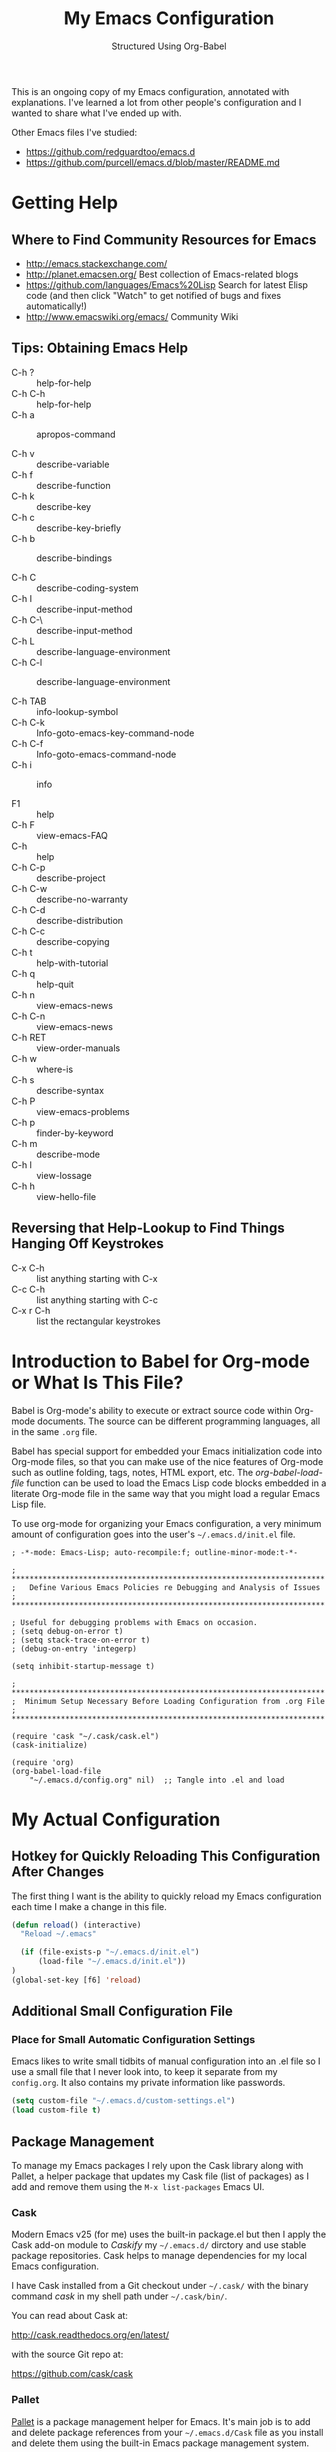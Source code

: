 # -*- eval: (git-auto-commit-mode 1) -*-
#+TITLE:	My Emacs Configuration
#+SUBTITLE:	Structured Using Org-Babel
#+OPTIONS:	toc:4 h:4
#+STARTUP:	overview

This is an ongoing copy of my Emacs configuration, annotated with
explanations.  I've learned a lot from other people's configuration and I
wanted to share what I've ended up with.

Other Emacs files I've studied:

- https://github.com/redguardtoo/emacs.d
- https://github.com/purcell/emacs.d/blob/master/README.md

* Getting Help
:PROPERTIES:
:VISIBILITY: children
:END:
** Where to Find Community Resources for Emacs

- http://emacs.stackexchange.com/
- http://planet.emacsen.org/			Best collection of Emacs-related blogs
- https://github.com/languages/Emacs%20Lisp	Search for latest Elisp code
   (and then click "Watch" to get notified of bugs and fixes automatically!)
- http://www.emacswiki.org/emacs/		Community Wiki

** Tips: Obtaining Emacs Help
- C-h ?			:: help-for-help
- C-h C-h			:: help-for-help
- C-h a			:: apropos-command

- C-h v			:: describe-variable
- C-h f			:: describe-function
- C-h k			:: describe-key
- C-h c			:: describe-key-briefly
- C-h b			:: describe-bindings

- C-h C			:: describe-coding-system
- C-h I			:: describe-input-method
- C-h C-\			:: describe-input-method
- C-h L			:: describe-language-environment
- C-h C-l			:: describe-language-environment

- C-h TAB			:: info-lookup-symbol
- C-h C-k			:: Info-goto-emacs-key-command-node
- C-h C-f			:: Info-goto-emacs-command-node
- C-h i			:: info

- F1			:: help
- C-h F			:: view-emacs-FAQ
- C-h			:: help
- C-h C-p			:: describe-project
- C-h C-w			:: describe-no-warranty
- C-h C-d			:: describe-distribution
- C-h C-c			:: describe-copying
- C-h t			:: help-with-tutorial
- C-h q			:: help-quit
- C-h n			:: view-emacs-news
- C-h C-n			:: view-emacs-news
- C-h RET			:: view-order-manuals
- C-h w			:: where-is
- C-h s			:: describe-syntax
- C-h P			:: view-emacs-problems
- C-h p			:: finder-by-keyword
- C-h m			:: describe-mode
- C-h l			:: view-lossage
- C-h h			:: view-hello-file

** Reversing that Help-Lookup to Find Things Hanging Off Keystrokes

- C-x C-h			:: list anything starting with C-x
- C-c C-h			:: list anything starting with C-c
- C-x r C-h			:: list the rectangular keystrokes

* Introduction to Babel for Org-mode or What Is This File?

Babel is Org-mode's ability to execute or extract source code within Org-mode
documents.  The source can be different programming languages, all in the same
=.org= file.

Babel has special support for embedded your Emacs initialization code into
Org-mode files, so that you can make use of the nice features of Org-mode such
as outline folding, tags, notes, HTML export, etc.  The /org-babel-load-file/
function can be used to load the Emacs Lisp code blocks embedded in a literate
Org-mode file in the same way that you might load a regular Emacs Lisp file.

To use org-mode for organizing your Emacs configuration, a very minimum amount
of configuration goes into the user's =~/.emacs.d/init.el= file.

#+NAME: ~/.emacs.d/init.el
#+BEGIN_SRC example
  ; -*-mode: Emacs-Lisp; auto-recompile:f; outline-minor-mode:t-*-

  ; **********************************************************************
  ;   Define Various Emacs Policies re Debugging and Analysis of Issues
  ; **********************************************************************

  ; Useful for debugging problems with Emacs on occasion.
  ; (setq debug-on-error t)
  ; (setq stack-trace-on-error t)
  ; (debug-on-entry 'integerp)

  (setq inhibit-startup-message t)

  ; **********************************************************************
  ;  Minimum Setup Necessary Before Loading Configuration from .org File
  ; **********************************************************************

  (require 'cask "~/.cask/cask.el")
  (cask-initialize)

  (require 'org)
  (org-babel-load-file
      "~/.emacs.d/config.org" nil)  ;; Tangle into .el and load
#+END_SRC


* My Actual Configuration
:PROPERTIES:
:CUSTOM_ID: babel-init
:VISIBILITY: children
:END:
<<babel-init>>

** Hotkey for Quickly Reloading This Configuration After Changes
The first thing I want is the ability to quickly reload my Emacs configuration
each time I make a change in this file.

#+BEGIN_SRC emacs-lisp
  (defun reload() (interactive)
    "Reload ~/.emacs"

    (if (file-exists-p "~/.emacs.d/init.el")
        (load-file "~/.emacs.d/init.el"))
  )
  (global-set-key [f6] 'reload)
#+END_SRC

** Additional Small Configuration File
*** Place for Small Automatic Configuration Settings

Emacs likes to write small tidbits of manual configuration into an .el file so
I use a small file that I never look into, to keep it separate from my
=config.org=.  It also contains my private information like passwords.

#+BEGIN_SRC emacs-lisp
  (setq custom-file "~/.emacs.d/custom-settings.el")
  (load custom-file t)
#+END_SRC

** Package Management

To manage my Emacs packages I rely upon the Cask library along with Pallet, a
helper package that updates my Cask file (list of packages) as I add and
remove them using the =M-x list-packages= Emacs UI.

*** Cask

Modern Emacs v25 (for me) uses the built-in package.el but then I apply the
Cask add-on module to /Caskify/ my =~/.emacs.d/= dirctory and use stable
package repositories.  Cask helps to manage dependencies for my local Emacs
configuration.

I have Cask installed from a Git checkout under =~/.cask/= with the binary
command /cask/ in my shell path under =~/.cask/bin/=.

You can read about Cask at:

   http://cask.readthedocs.org/en/latest/

with the source Git repo at:

   https://github.com/cask/cask

*** Pallet

[[https://github.com/rdallasgray/pallet][Pallet]] is a package management helper for Emacs.  It's main job is to add and
delete package references from your =~/.emacs.d/Cask= file as you install and
delete them using the built-in Emacs package management system.

Pallet has a very simple interface:

- M-x pallet-init creates a Cask file using information about installed
      packages from the existing package.el system
- M-x pallet-install installs packages listed in your Cask file
- M-x pallet-update updates installed packages

#+BEGIN_SRC emacs-lisp
  (require 'pallet)
  (pallet-mode t)
#+END_SRC

This will bootstrap cask and pallet.  It will create a =~/.emacs.d/.cask/=
directory containing all the packages you will install.

Restart your emacs, and from now on pallet-mode will be active: any time you
install a package with M-x package-list-packages and similar, pallet will
write it's name down in your =~/.emacs.d/Cask= file and the files it downloads
will go under the =~/.emacs.d/.cask/= directory.


** Protecting My Work (backups, undo, encryption, versioning)
*** Backups

I keep my backups under =~/.emacs.d/backups/=.

#+BEGIN_SRC emacs-lisp
  (setq-default make-backup-files
    t)                                  ;; Whether to make backup files at all or not.

  (add-to-list 'backup-directory-alist
    (cons "." "~/.emacs.d/backups/"))   ;; Specify where to store backups of all files.
#+END_SRC

*** Undo
*** Content Encryption

There is encryption of entire files and there is encryption of sections of
Org-mode outlines.

**** Encrypting Entire Files within Emacs

Emacs comes with the [[http://www.gnu.org/software/emacs/manual/html_mono/epa.html][EasyPG]] Assistant, the all-in-one GnuPG interface for
Emacs.  EasyPG also contains the library interface called _EasyPG Library_.

EasyPG Assistant provides the following features.

- Key management
- Cryptographic operations on regions
- Cryptographic operations on files
- Dired integration
- Mail-mode integration
- Automatic encryption/decryption of *.gpg files

By default, every file whose extension is ‘.gpg’ will be treated as encrypted.
That is, when you attempt to open such a file which already exists, the
decrypted text is inserted in the buffer rather than encrypted one.  On the
other hand, when you attempt to save the buffer to a file whose extension is
‘.gpg’, encrypted data is written.

#+BEGIN_SRC emacs-lisp
  (require 'epa-file)

  (defadvice epg--start (around advice-epg-disable-agent activate)
    "Make epg--start not able to find a gpg-agent"
    (let ((agent (getenv "GPG_AGENT_INFO")))
      (setenv "GPG_AGENT_INFO" nil)
      ad-do-it
      (setenv "GPG_AGENT_INFO" agent)))

  (defun epg-disable-agent ()
    "Make EasyPG bypass any gpg-agent"
    (interactive)
    (ad-enable-advice 'epg--start 'around 'advice-epg-disable-agent)
    (ad-activate 'epg--start)
    (message "EasyPG gpg-agent bypassed"))

  (defun epg-enable-agent ()
    "Make EasyPG use a gpg-agent after having been disabled with
    epg-disable-agent"
    (interactive)
    (ad-disable-advice 'epg--start 'around 'advice-epg-disable-agent)
    (ad-activate 'epg--start)
    (message "EasyPG gpg-agent re-enabled"))
#+END_SRC

To set up Emacs for transparent encryption and decryption our need the add the
following to your .emacs.

#+BEGIN_SRC emacs-lisp
;;NOT NEEDED?  (epa-file-enable)

  ;; If non-nil, always asks user to select recipients.
  ;;  (setq epa-file-select-keys
  ;;      nil)

  ;; *Recipient(s) used for encrypting files.
  ;;  (setq epa-file-encrypt-to
  ;;      ("jeff@taupro.com"))

  ;;  )
#+END_SRC

If you want to temporarily disable this behavior, use =M-x epa-file-disable=,
and then to enable this behavior use =M-x epa-file-enable=.

At file-save time you are prompted to select recipients but this prompt can be
suppressed by putting the following line on the first line of the text being
encrypted.

#+BEGIN_SRC example
  ;; -*- epa-file-encrypt-to: ("ueno@unixuser.org") -*-
#+END_SRC

Some useful functions are:

- M-x epa-list-keys		:: browse your pub keyring, e.g. 'gpg --list-keys'
- M-x epa-list-secret-keys	:: browse your pvt keyring, e.g. 'gpg --list-secret-keys'
- M-x epa-sign-region		:: create a cleartext signature of the region
- M-x epa-encrypt-file		:: encrypt a file

In the '*Keys*' buffer, several commands are available:

- m		:: select (mark) keys
- o		:: output marked key(s) to prompted filename

**** Encrypting Specific Entries in an org-mode Outline Hierarchy with org-crypt.

Tagging Subtrees for Encryption

If you just want to encrypt the text of an entry, but not the headline, or
properties you can use org-crypt.  In order to use org-crypt you need to add
something like the following to your .emacs:

#+BEGIN_SRC emacs-lisp
  (require 'org-crypt)

  (org-crypt-use-before-save-magic)

  ;; Prevent having encrypted text inside encrypted text, by turning off tag inheritance.
  (setq org-tags-exclude-from-inheritance (quote ("crypt")))

  ;; GPG key to use for encryption
  ;; Either the Key ID or set to nil to use symmetric encryption.
  (setq org-crypt-key "jrush@taupro.com")
#+END_SRC

Now any text below a headline that has a :crypt: tag will be automatically be
encrypted when the file is saved.  If you want to use a different tag just
customize the =org-crypt-tag-matcher= variable.

To decrypt the text just call =M-x org-decrypt-entry= and the encrypted text
where the point is will be replaced with the plain text.  If you use this
feature a lot, you will probably want to bind =M-x org-decrypt-entry= to a
key.

Entries with a =:crypt:= tag will be automatically be encrypted when you save
the file.

If you have autosave turned on and decrypt the files encrypted entries, the
autosave file will contain the entries in plain text.  For this reason your
should disable autosave for encrypted files.

Note that if you encrypt the whole file, its content won't appear in the
agenda view.  But, encrypting a header section won't exclude itself from
agenda view as long as you put time settings on the header not in its content
because its content is encrypted.

**** Disabling Backups of Files Containing Encrypted Content
Article: [[http://anirudhsasikumar.net/blog/2005.01.21.html][Controlling Backups]] of Sensitive Files

With org-crypt, if you have autosave turned on and decrypt the entries within
Emacs, the autosave file will contain the entries in plain text.  For this
reason let's define a minor-mode we can place onto files containing encrypted
content.

#+BEGIN_SRC emacs-lisp
  (define-minor-mode sensitive-mode
    "For sensitive files like password lists.
     It disables backup creation and auto saving.

     With no argument, this command toggles the mode.
     Non-null prefix argument turns on the mode.
     Null prefix argument turns off the mode."

    ;; The initial value.
    nil

    ;; The indicator for the mode line.
    " Sensitive"

    ;; The minor mode bindings.
    nil

    (if (symbol-value sensitive-mode)
        (progn

            ;; disable backups
            (set (make-local-variable 'backup-inhibited) t)

            ;; disable auto-save
            (if auto-save-default
                (auto-save-mode -1)))

            ;resort to default value of backup-inhibited
            (kill-local-variable 'backup-inhibited)

            ;resort to default auto save setting
            (if auto-save-default
                (auto-save-mode 1))))
#+END_SRC

Set sensitive mode to turn on by default for files having the =.gpg=
extension.  The following code does exactly that:

#+BEGIN_SRC emacs-lisp	:results silent
  (setq auto-mode-alist
      (append '(("\\.gpg$" . sensitive-mode))
               auto-mode-alist))
#+END_SRC

*** Sync Errors Between In-Memory and On-Disk Buffers

Sometimes a buffer I have in memory gets out of sync with its copy on disk,
say when I update the file using Git or some other tool.  In this case, *IF*
I've not made any changes to the in-memory copy, I do not want to overwrite
the on-disk copy but rather treat the on-disk copy as newer and replace my
in-memory copy from that.  This protects me from accidental overwrites.

#+BEGIN_SRC emacs-lisp
  (setq global-auto-revert-mode t)
#+END_SRC

*** Keeping Last N Versions of Emacs Files Edited

#+BEGIN_SRC emacs-lisp
  (setq version-control t                 ;; Use version numbers for backups
         kept-new-versions 16             ;; Number of newest versions to keep
         kept-old-versions 2              ;; Number of oldest versions to keep
         delete-old-versions t            ;; Ask to delete excess backup versions?
         backup-by-copying-when-linked t) ;; Copy linked files, don't rename.

   (defun force-backup-of-buffer ()
     (let ((buffer-backed-up nil))
       (backup-buffer)))

   (add-hook 'before-save-hook  'force-backup-of-buffer)
   (add-hook 'after-save-hook 'executable-make-buffer-file-executable-if-script-p)
#+END_SRC

** Printing/Exporting My Work
*** Printing from within Emacs

ps-print-buffer  -or-  ps-print-buffer-with-faces
ps-print-region  -or-  ps-print-region-with-faces

ps-spool-buffer  -or-  ps-spool-buffer-with-faces
ps-spool-region  -or-  ps-spool-region-with-faces

To print into a file:
  =C-u M-x ps-print-buffer=

**** Define My Personal Printer Configuration

I install the package =gtklp= which gives me a graphics interface to the
printer service, allowing me to select different printers and change settings.

#+BEGIN_SRC emacs-lisp
  (setq
    printer-name                        'brother4070
    lpr-command                         "gtklp"
    ps-lpr-command                      "gtklp"
    ps-paper-type                       'letter
    ps-print-only-one-header            t
    ps-spool-duplex                     t
    ps-spool-config                     'setpagedevice
    ps-spool-tumble                     nil
    )
#+END_SRC

    ;; ps-lpr-switches          ???
    ;; ps-printer-name-option   '-P

**** Decide Presentation of Text When Printed

#+BEGIN_SRC emacs-lisp
  (setq ;; (landspace fontsize . portrait fontsize)
    ps-font-family                      'Courier
    ps-font-size                        '(7.5 . 9.0)
    ps-header-font-family               'Helvetica
    ps-header-font-size                 '(8 . 10)
    ps-header-title-font-size           '(10 . 12)
    )

  (setq ;; in points (1/72 inch)
    ps-left-margin                      (* 72 0.750) ; 0.75 inch
    ps-right-margin                     (* 72 0.250) ; 0.25 inch
    ps-bottom-margin                    (* 72 0.250) ; 0.25 inch
    ps-top-margin                       (* 72 0.250) ; 0.25 inch
    ps-header-offset                    (* 72 0.125) ; 0.125 inch
    )

  (setq ps-right-header
    (list "/pagenumberstring load"
          'ps-time-stamp-yyyy-mm-dd
          'ps-time-stamp-hh:mm:ss)
    )

  (setq ps-left-header
    (list 'ps-get-buffer-name
          'ps-header-dirpart)
    )

  (setq
    ps-line-number              t
    ps-line-number-step         1
    ps-line-number-font-size    7
    ps-line-number-font         '"Times-Italic"
    ps-line-number-color        '"black"
    )

  ;;                     (FACE-NAME                     FOREGROUND   BACKGROUND   EXTENSION...)
  (ps-extend-face       '(font-lock-builtin-face        "Black"      nil       nil)         'MERGE)
  (ps-extend-face       '(py-builtins-face              "Black"      nil       nil)         'MERGE)
  (ps-extend-face       '(font-lock-doc-face            "Black"      nil       italic)      'MERGE)
  (ps-extend-face       '(font-lock-constant-face       "Black"      nil       nil)         'MERGE)
  (ps-extend-face       '(font-lock-keyword-face        "Black"      nil       nil)         'MERGE)
  (ps-extend-face       '(py-pseudo-keyword-face        "Black"      nil       nil)         'MERGE)
  (ps-extend-face       '(font-lock-variable-name-face  "Black"      nil       nil)         'MERGE)
  (ps-extend-face       '(font-lock-string-face         "blue"       nil       bold)        'MERGE)
  (ps-extend-face       '(font-lock-comment-face        "OrangeRed"  nil       bold-italic) 'MERGE)
  (ps-extend-face       '(py-decorators-face            "black"   "DarkGreen"  bold-italic) 'MERGE)
  (ps-extend-face       '(font-lock-function-name-face  "White"   "DarkGreen"  bold)        'MERGE) ;; Python function names
  (ps-extend-face       '(font-lock-type-face           "White"   "DarkGreen"  bold)        'MERGE) ;; Python class names
  (ps-extend-face       '(font-lock-warning-face        "White"     "red"      nil)         'MERGE)

  (setq ps-use-face-background
    t)
#+END_SRC

*** Exporting an Org-mode File to Other Formats
**** to LaTeX (.pdf)

#+BEGIN_SRC DISABLEemacs-lisp :no-expand
  ;;;NP (require 'org-latex)
#+END_SRC

Currently, in order for a user to use minted for colored latex export of
src code, s/he would

1. install pygments

   #+BEGIN_EXAMPLE
     $ emerge dev-python/pygments
   #+END_EXAMPLE

2. indicate which listings converter to use

   (setq org-export-latex-listings 'minted)
   (add-to-list 'org-export-latex-packages-alist '("" "minted"))

   #+BEGIN_SRC DISABLEDemacs-lisp
     ;; (setq org-export-latex-listings t)
   #+END_SRC

  (add-to-list 'org-export-latex-packages-alist '("" "listings"))
  (add-to-list 'org-export-latex-packages-alist '("" "color"))

3. Add the minted package to `org-export-latex-packages-alist':

   (add-to-list 'org-export-latex-packages-alist '("" "minted"))

4. Configure `org-latex-to-pdf-process' so that the -shell-escape option
   is passed to pdflatex.

5. Install some nice fonts (under Gentoo Linux).

   #+BEGIN_SRC sh
     emerge media-fonts/dejavu
     emerge media-fonts/sil-gentium
     emerge media-fonts/sil-charis
     emerge media-fonts/libertine-ttf
   #+END_SRC

6. Install a latex->pdf converter better than _pdflatex_:

   #+BEGIN_SRC sh
     emerge  dev-texlive/texlive-xetex
   #+END_SRC

   and configure Emacs to use it:

   #+BEGIN_SRC emacs-lisp :results silent
     ;;;np (setq org-latex-to-pdf-process
     ;;;np   '("xelatex -shell-escape -interaction nonstopmode %f"
     ;;;np     "xelatex -shell-escape -interaction nonstopmode %f")) ;; for multiple passes
   #+END_SRC

7. Define a LaTex template to use

   'org-article' for export org documents to the LaTex 'article', using
    XeTeX and some fancy fonts; requires XeTeX (see org-latex-to-pdf-process)


LaTeX_HEADER: usemintedstyle{emacs}

LaTeX_HEADER: usepackage{framed}
LaTeX_HEADER: newenvironment{results}{\begin{shaded}}{\end{shaded}}
LaTeX_HEADER: newenvironment{verbatim}{\begin{shaded}}{\end{shaded}}
LaTeX_HEADER: newenvironment{minted}{\begin{shaded}}{\end{shaded}}

%usepackage{graphicx}
%usepackage{float}
%usepackage{wrapfig}
%usepackage{paralist}
%usepackage{color}

#+latex_header: \usepackage{mathpazo}
\\usepackage{paralist}
\\setlength{\parskip}{0.5cm}
\\setlength{\parindent}{0cm}
%% \newcommand{\psection}{\newpage\section}



#+LaTeX_HEADER: \usepackage{framed}
#+LaTeX_HEADER: \usepackage{xcolor}
#+LaTeX_HEADER: \definecolor{shadecolor}{gray}{.95}
#+LaTeX_HEADER: \newenvironment{results}{\begin{shaded}}{\end{shaded}}


#+BEGIN_SRC DISABLEDemacs-lisp :results silent
  (add-to-list 'org-export-latex-classes
    '("ze-technote"
"\\documentclass[
    11pt,             % global font size
    letterpaper,      % size of paper
    microtype,
    listings-sv,
    titlepage=false,
    headings=small,   % use a small font and tight margins
    open=any,         % start chapters on a new page, either left or right page
    parskip=full,     % indicate a new paragraph with blank line, not indentation
    parsep=4pt,       % space between paragraphs (???)
    topsep=4pt,       % space between first list item and preceding paragraph (???)
    itemsep=0pt,      % speace between successive list items (???)
    captions=tableheading
  ]{scrreprt}         % Subclass of this KOMA-Scripts LaTeX Class

\\setcounter{chapter}{1}  % start numbering chapters (top-most headings) at '1'

\\usepackage[AUTO]{inputenc}  % detect encoding used in Org-mode buffer and pass to LaTeX
\\usepackage[T1]{fontenc}
\\usepackage{fontspec}
\\usepackage[hyperref,x11names]{xcolor}
\\usepackage{fancyhdr}
\\usepackage[frame=single,numbers=left]{fancyvrb}
\\usepackage{paralist}
\\usepackage{lipsum}
\\usepackage[small,compact]{titlesec}

\\usepackage{geometry}
\\geometry{               % define the page geometry
    showframe=false,
    letterpaper,
    textwidth=6.5in,       % width of text area
    textheight=9.5in,      % height of text area, exclusive of the head/foot regions
    includeheadfoot
  }

% \\usepackage[onehalfspacing]{setspace}

% \\usepackage{titlesec}
% \\titlespacing*{\\chapter} {0pt}{1pt}{1pt}
% \\titlespacing*{\\section} {0pt}{1pt}{1pt}
% \\titlespacing*{\\subsection} {0pt}{1pt}{1pt}
% \\titlespacing*{\\subsubsection} {0pt}{1pt}{1pt}
% \\titlespacing*{\\paragraph} {0pt}{1pt}{1pt}
% \\titlespacing*{\\subparagraph} {0pt}{1pt}{1pt}

% \\usepackage{enumitem}
% \\setenumerate{nolistsep}  % kills all vertical spacing

\\definecolor{dkgreen}{rgb}{0,0.5,0}
\\definecolor{dkred}{rgb}{0.5,0,0}
\\definecolor{gray}{rgb}{0.5,0.5,0.5}
\\definecolor{ltgray}{rgb}{0.9,0.9,1.0}

\\defaultfontfeatures{Mapping=tex-text}

\\setromanfont{Gentium}
\\setromanfont[
    BoldFont={Gentium Basic Bold},
    ItalicFont={Gentium Basic Italic}
  ]{Gentium Basic}

\\setsansfont{Charis SIL}
\\setmonofont[Scale=0.8]{DejaVu Sans Mono}

\\usepackage{listings}
\\lstset{basicstyle=\\ttfamily\\bfseries\\footnotesize,
    morekeywords={virtualinvoke},
    keywordstyle=\\color{blue},
    ndkeywordstyle=\\color{red},
    commentstyle=\\color{dkred},
    stringstyle=\\color{dkgreen},
    numbers=true,
    numberstyle=\\ttfamily\\tiny\\color{gray},
    stepnumber=1,
    numbersep=10pt,
    backgroundcolor=\\color{ltgray},
    tabsize=4,
    showspaces=false,
    showstringspaces=false,
    frame=single,
    frameround=tttt
    xleftmargin=.23in
  }

\\usepackage[  % control the presentation of hyperlinks in the document
    linktocpage=false,
    frenchlinks=true,
    colorlinks=true,
    breaklinks=true,
    citecolor=SteelBlue4,
    filecolor=SteelBlue4,
    linkcolor=Firebrick4,
    urlcolor=SteelBlue4,
    pdfborder={0 0 0.5 [3 3]},
    pdftitle={{{{TITLE}}}},
    pdfauthor={{{{AUTHOR}}}}
  ]{hyperref}


% \\renewcommand\\maketitle{\\begin{titlepage}%
% FOOBAR
% \\end{titlepage}%
% }

% customize front page (abstract, logo, no header, no footer, )
% shift TOC onto front page
% add a sidenote box

\\pagestyle{fancyplain}    % put head/foot on ALL pages, not just the main content
\\fancyhf{}
\\lhead{}
\\chead{ \\fancyplain{}{{{{TITLE}}}} }
\\rhead{}
\\lfoot{ZeOmega Inc.}
\\cfoot{\\thepage}
\\rfoot{Private and Confidential}
\\title{Some Title}
      [NO-DEFAULT-PACKAGES]    % omit \\usepackage for default packages
      [NO-PACKAGES]            % omit \\usepackages for any packages
      [EXTRA]                  % include stuff from #+LaTeX_HEADER
"
      ("\\section{%s}" . "\\section*{%s}")
      ("\\subsection{%s}" . "\\subsection*{%s}")
      ("\\subsubsection{%s}" . "\\subsubsection*{%s}")
      ("\\paragraph{%s}" . "\\paragraph*{%s}")
      ("\\subparagraph{%s}" . "\\subparagraph*{%s}")))
#+END_SRC


Arbitrary semantic markup in Org-mode files is implemented by defining a new
link type in .emacs. The following code block defines a new link type, latex,
whose path argument can hold the name of any LaTeX command. A link such as
[latex:proglang][Org-mode] will export \proglang{Org-mode} to the LaTeX
file. In this way, it is possible to make the Org-mode LaTeX exporter conform
to the semantic markup defined in arbitrary style files. Org-mode will even
complete your new link type!

#+BEGIN_SRC DISABLEDemacs-lisp
  (org-add-link-type
    "latex" nil
      (lambda (path desc format)
        (cond
          ((eq format 'html)
              (format "<span style=\"color:grey;\">%s</span>" desc))
          ((eq format 'latex)
              (format "\\%s{%s}" path desc)))))
#+END_SRC

To make a hyperlink reference \[\[some place\]\] in text work in LaTeX, the following is necessary.

#+BEGIN_SRC DISABLEDemacs-lisp :results silent
  (setq org-export-latex-hyperref-format "\\ref{%s}")
#+END_SRC

It is often the case that paths are long and difficult to break at the end of
a line. One way to get line breaks right is to wrap a path in the path command
from the url package. This can be done with a link such as this one
(abbreviated for obvious reasons) [latex:path][/path/ ...], which gets typeset
so it will break at the end of the line,
/path/to/a/file/nested/very/deeply/in/the/directory/structure.

#+BEGIN_SRC DISABLEDemacs-lisp
  (add-to-list 'org-export-latex-classes
    '("tau-technote"
"\\documentclass[11pt,letterpaper,microtype,listings-sv]{article}
\\usepackage[T1]{fontenc}
\\usepackage{fontspec}
\\usepackage[hyperref,x11names]{xcolor}
\\usepackage{fancyhdr}
\\usepackage{fancyvrb}
\\usepackage{listings}

\\definecolor{dkgreen}{rgb}{0,0.5,0}
\\definecolor{dkred}{rgb}{0.5,0,0}
\\definecolor{gray}{rgb}{0.5,0.5,0.5}
\\definecolor{ltgray}{rgb}{0.9,0.9,1.0}
\\lstset{basicstyle=\\ttfamily\\bfseries\\footnotesize,
    morekeywords={virtualinvoke},
    keywordstyle=\\color{blue},
    ndkeywordstyle=\\color{red},
    commentstyle=\\color{dkred},
    stringstyle=\\color{dkgreen},
    numbers=none,
    numberstyle=\\ttfamily\\tiny\\color{gray},
    stepnumber=1,
    numbersep=10pt,
    backgroundcolor=\\color{ltgray},
    tabsize=4,
    showspaces=true,
    showstringspaces=false,
    frame=single,
    frameround=tttt
    xleftmargin=.23in
  }

\\usepackage[pdfborder={0 0 0.5 [3 3]},colorlinks=false,breaklinks=true,
             citecolor=SteelBlue4,filecolor=SteelBlue4,linkcolor=SteelBlue4,urlcolor=SteelBlue4,
             pdftitle={{{{TITLE}}}},pdfauthor={{{{AUTHOR}}}}]{hyperref}
\\defaultfontfeatures{Mapping=tex-text}
\\setromanfont{Gentium}
\\setromanfont [BoldFont={Gentium Basic Bold},
                ItalicFont={Gentium Basic Italic}]{Gentium Basic}
\\setsansfont{Charis SIL}
\\setmonofont[Scale=0.8]{DejaVu Sans Mono}
\\usepackage{geometry}
\\geometry{letterpaper,  textwidth=6.5in, textheight=10in,
           includeheadfoot, marginparsep=7pt, marginparwidth=.6in}
\\pagestyle{fancy}
\\lhead{}
\\chead{{{{{TITLE}}}}}
\\rhead{}
\\lfoot{Tau Productions Inc.}
\\cfoot{\\thepage}
\\rfoot{Creative Commons Attribution-ShareAlike 3.0}
\\title{}
      [NO-DEFAULT-PACKAGES]
      [NO-PACKAGES]
      [EXTRA]"
      ("\\section{%s}" . "\\section*{%s}")
      ("\\subsection{%s}" . "\\subsection*{%s}")
      ("\\subsubsection{%s}" . "\\subsubsection*{%s}")
      ("\\paragraph{%s}" . "\\paragraph*{%s}")
      ("\\subparagraph{%s}" . "\\subparagraph*{%s}")))
#+END_SRC

\usepackage[breaklinks=true,linktocpage,pdftitle={\@title},pdfauthor={\@author},xetex]{hyperref}
\usepackage{algorithm}
\usepackage{amsmath}
\usepackage{microtype}
\usepackage{url}
\usepackage{graphicx}
\hypersetup{ colorlinks,
citecolor=SteelBlue4,filecolor=SteelBlue4,linkcolor=SteelBlue4,urlcolor=SteelBlue4}

\usepackage[includeheadfoot,margin=2.2in,hmargin=2.2in,vmargin=1.5in]{geometry}

\pagestyle{fancy}
\lhead{\href{mailto:cycleofsong@gmail.com}{Peter Salazar}}
\chead{}
\rhead{{\@title}: {\nouppercase{\rightmark}}}
\lfoot{}
\cfoot{\thepage}
\rfoot{}
\usepackage{paralist}

begin_src ditaa :file blue.png :cmdline -r
+---------+
| cBLU    |
|         |
|    +----+
|    |cPNK|
|    |    |
+----+----+
end_src


\tableofcontents
\listoftables
\listoffigures


**** to LibreOffice (.odt) and Microsoft Office (.docx)

#+BEGIN_SRC emacs-lisp :results silent
  ;;;  (require 'ox-odt)
  (setq org-odt-data-dir "/usr/share/emacs/25.3/etc/org")
  (setq org-odt-preferred-output-format "docx")
#+END_SRC

*** Embedding YouTube Videos with org-mode Links
blogpost: [[http://endlessparentheses.com/embedding-youtube-videos-with-org-mode-links.html][Embedding YouTube Videos with org-mode Links]]

1. remains simple, clickable links in .org files
2. turns into an IFrame when exported to HTML
3. turns into Latex href when exported to LaTex

Example: [[yt:A3JAlWM8qRM]]

#+BEGIN_SRC emacs-lisp
  (defvar yt-iframe-format
    ;; You may want to change your width and height.
    (concat "<iframe width=\"440\""
            " height=\"335\""
            " src=\"https://www.youtube.com/embed/%s\""
            " frameborder=\"0\""
            " allowfullscreen>%s</iframe>"))

  (org-add-link-type
   "yt"
   (lambda (handle)
     (browse-url
      (concat "https://www.youtube.com/embed/"
              handle)))
   (lambda (path desc backend)
     (cl-case backend
       (html (format yt-iframe-format
                     path (or desc "")))
       (latex (format "\href{%s}{%s}"
                      path (or desc "video"))))))
#+END_SRC


** Keystroke Input
:PROPERTIES:
:VISIBILITY: children
:END:
*** Of Non-Standard Characters

The =C-q= key allows for quoting of the following key, like a tab or for the
entry of a numeric value to represent a special character.  By default it is
decimal but I prefer hexadecimal.

#+BEGIN_SRC emacs-lisp
  (setq read-quoted-char-radix 16)	;; numeric base for quoting characters
#+END_SRC

#+BEGIN_SRC emacs-lisp
  (defun unicode-insert (char)
   "Read a unicode code point and insert said character.
    Input uses `read-quoted-char-radix'.  If you want to copy
    the values from the Unicode charts, you should set it to 16."

    (interactive (list (read-quoted-char "Char: ")))
    (ucs-insert char))
#+END_SRC

*** Of Whitespace
These are the defaults which may be overridden in specific modes.

#+BEGIN_SRC emacs-lisp
  (setq-default tab-width
    8)	; The default width of a TAB.

  (setq-default indent-tabs-mode
    nil)	; Whether to insert spaces when the TAB key is pressed.

  (setq-default require-final-newline
    t)	; Whether to silently force a NL at EOF.

  (setq-default fill-column
    78)	; Column beyond which automatic line-wrapping should occur.

  (global-set-key		[f2]
    'delete-trailing-whitespace)	; Remove all trailing whitespace
#+END_SRC

*** Of Recorded Keystrokes
#+BEGIN_SRC emacs-lisp
  (global-set-key		[f7]
    'start-kbd-macro)		; Start recording of keystrokes.
  (global-set-key		[M-f7]
    'end-kbd-macro)		; Stop recording of keystrokes.

  (global-set-key		[f8]
    'call-last-kbd-macro)		; Map the F8 key to play back recording of keystrokes.
#+END_SRC

*** Of Automatic Texts (abbreviations and templates)
"abbreviations, templates, and other ways to expand or transform text"
http://sachachua.com/blog/2015/01/developing-emacs-micro-habits-text-automation/

Emacs has a separate manual for [[http://www.gnu.org/software/emacs/manual/html_mono/autotype.html][autotyping]], which I had never read before. The
short manual covers:

- abbrev
- skeleton
- auto-insert
- copyright messages
- timestamps
- temp

*** Templates
**** About the YASnippet Package

[[http://capitaomorte.github.com/yasnippet/][YASnippet]] is a template system for Emacs, an Emacs package for easily
inserting textual templates for any emacs-mode (programming language).  It
allows you to type an abbreviation, followed by a trigger key and have it
automatically expand into a block of text.  It comes bundled with templates
for languages like C, C++, Python, SQL, LaTeX, HTML, CSS and more.  You do not
need to know Emacs ELisp to create your own.

YASnippet supports templates with parameters and the ability to place the
cursor within the inserted text for quick filling in of the template.  If all
you want is inserting static text, without parameters or moving cursor, then
use Emacs package "abbrev".

**** Activating YASnippet

YASnippet can be activated globally or for specific Emacs modes.  I choose to
activate it for individual modes.

#+BEGIN_SRC emacs-lisp
  (require 'yasnippet)
;;; (require 'yasnippet-snippets)   ;; a rich collection of pre-written snippets
#+END_SRC

#+BEGIN_SRC emacs-lisp
;;;  (yas-global-mode 1)
#+END_SRC

#+BEGIN_SRC emacs-lisp
;;; (yas-recompile-all)
  (yas-reload-all)   ;; rescan snippet definitions into memory
  (add-hook 'text-mode-hook #'yas-minor-mode)
  (add-hook 'python-mode-hook #'yas-minor-mode)
  (add-hook 'org-mode-hook #'yas-minor-mode)
#+END_SRC

**** My Catalog of Template Definitions

Some of the useful snippets I have created are:

***** for Org-Mode (in directory [[~/.emacs.d/snippets/org-mode/]])
- block    :: block
- el       :: elisp block
- email    :: #+email
- title    :: #+title
- sourceblock :: source block
- options  :: #+OPTIONS ${0}
- figure   :: captioned figure

***** for Python-Mode (in directory [[~/.emacs.d/snippets/python-mode/]])

****** Group: statements
******* def<TAB>		Function Definition, with prompted fields
******* defm<TAB>		Method Definition, with prompted fields

******* class<TAB>	Class Definition, with prompted fields

******* for<TAB>		For-Loop, with prompted fields
******* ifmain<TAB>	If-Main Conditional
******* while<TAB>	While-Loop

****** Code Fragments
******* nspace<TAB>	__init__ for a Python Namespace
******* pysetup<TAB>	setup.py Skeleton
******* idir		Iterate over a Single Directory
******* args		Args Parsing
******* itree		Iterate over a Directory Tree
******* prop		Property Descriptor
******* iplace		Modifying Files In-Place

****** Licenses
******* GPL<TAB>		GPL-license comment
******* ZPL<TAB>		Zope license comment
******* ZEL<TAB>		ZeOmega license comment
(add to the license files automatic insertion of the date)

****** TO BE DEVELOPED
******* pygame		PyGame Skeleton
******* buildout		Buildout Skeleton

****** ZCML
******* ZCML<TAB>		expands into an empty ZCML configuration file

**** Where I Store My Template Definitions

There are snippets stored in a system directory that comes with the package,
and there are snippets stored under my home directory in a naming hierarchy
based on Emacs modenames.

- ~/.emacs.d/snippets/
- ~/.emacs.d/.cask/25.3/elpa/stan-snippets-9.2.0/snippets/

#+BEGIN_SRC emacs-lisp
;;;  (setq yas/root-directory "~/.emacs.d/snippets")
;;;  (yas/load-directory yas/root-directory)
#+END_SRC

To have the menu show only the tables for the currently active mode, set
=yas/use-menu= to =abbreviate=.

#+BEGIN_SRC emacs-lisp
;;;  '(yas/use-menu (quote abbreviate))
#+END_SRC

**** Developing New Template Definitions

At the Emacs prompt, invoke "yas/new-snippet" to reload a snippet you are
developing.  If you specify a name that is not yet defined, it will prompt
you and guide you through creating it.

Snippets hang off of various Emacs modes, like python-mode or html-mode.

Snippets are inserted when the "trigger key" (TAB) is pressed after a textual
key.

Two commands are defined in this mode:

    - =M-x yas/load-snippet-buffer=

        When editing a snippet, this loads the snippet into the correct mode
        and menu. Bound to *C-c C-c* by default while in snippet-mode.

    - =M-x yas/tryout-snippet=

        When editing a snippet, this opens a new empty buffer, sets it to the
        appropriate major mode and inserts the snippet there, so you can see
        what it looks like. This is bound to *C-c C-t* while in snippet-mode.

[[http://capitaomorte.github.com/yasnippet/snippet-development.html][Snippet Development]]

- =M-x yas/new-snipper=           (to create a new one)

*** Auto-Completion
**** Emacs Completion Engines:
- manual:[[https://www.gnu.org/software/emacs/manual/html_mono/ido.html][IDO]]

 - iswitchb
 - The package [[http://emacswiki.org/emacs/InteractivelyDoThings][InteractivelyDoThings]] (IDO) is part of Emacs, starting with release 22.
   - ido + ido-ubiquitous + ido-vertical-mode
   - matches anywhere, narrows down set, has fuzzy matching
 - Helm
   helm-descbinds
   helm-show-kill-ring
   helm-completing-read-handlers-alist
 - Ivy    ivy + counsel
 - projectile

**** Places to Use Completion Engines:
- open files   C-x C-f :: find-file -> ido-find-file
   - can use bookmarks instead
   - can open many files at once using wildcards
   - open a directory using dired and then open files in it with C-o

- switch buffers  C-x b :: switch-to-buffer -> ido-switch-buffer

- navigate directories
- C-h f
- C-h v
- M-x NAME
- org-capture
- org-file    browse all attachments

**** Configuring Auto-Completion

install package: Ivy
install package: Swiper (alternative to isearch interface)
install package: Counsel

Undo-Tree?
git-grep

#+BEGIN_SRC emacs-lisp :results silent :exports code
  (ivy-mode 1)

;;; (setq ivy-use-virtual-buffers t)
;;; (setq ivy-count-format "(%d/%d) ")

(global-set-key (kbd "C-s") 'swiper)
(global-set-key (kbd "M-x") 'counsel-M-x)
(global-set-key (kbd "C-x C-f") 'counsel-find-file)
;;; (global-set-key (kbd "<f1> f") 'counsel-describe-function)
;;; (global-set-key (kbd "<f1> v") 'counsel-describe-variable)
;;; (global-set-key (kbd "<f1> l") 'counsel-find-library)
;;; (global-set-key (kbd "<f2> i") 'counsel-info-lookup-symbol)
;;; (global-set-key (kbd "<f2> u") 'counsel-unicode-char)

;;; (global-set-key (kbd "C-c g") 'counsel-git)
;;; (global-set-key (kbd "C-c j") 'counsel-git-grep)
;;; (global-set-key (kbd "C-c k") 'counsel-ag)
;;; (global-set-key (kbd "C-x l") 'counsel-locate)
;;; (global-set-key (kbd "C-S-o") 'counsel-rhythmbox)
#+END_SRC

#+BEGIN_SRC emacs-lisp :results silent :exports none
  (setq org-completion-use-ido nil)

  ;; Enable IDO Everywhere
  (setq ido-enable-flex-matching t)
  (setq ido-everywhere t)
  (ido-mode 1)

  (setq ido-use-filename-at-point 'guess)
  (setq ido-file-extensions-order  ;; customize the display order of files
    '(".org" ".txt" ".py" ".xml" ".el" ".ini" ".cfg"))

  (autoload 'idomenu "idomenu" nil t)
#+END_SRC

**** IDO Auto-Completion Keys at a Prompt
- C-f		:: revert to the old find-file completion engine
- C-b		:: revert to the old switch-buffer completion engine
- C-d		:: Opens a dired buffer in the current directory

- C-a           :: toggles the showing of ignored files
- C-c           :: toggles the ignoring of case in buffer and file names
- C-p           :: toggles anchoring prefix matching at the beginning of a name

- C-s		:: move to next item in list
- C-r		:: move to previous item in list

- C-SPC	:: restrict list of options to what I've typed so far

- //		:: go to the root directory
- ~/		:: go to your home directory

- M-d           :: searches for the input in all subdirectories

- C-k           :: kills the currently focused buffer or deletes the file

- C-j		:: create a new file named with the text you entered
- M-m		:: creates a new subdirectory to the directory you're in

** Screen Widgets and UI Behavior
:PROPERTIES:
:VISIBILITY: children
:END:
*** Visual Indicators
**** Bell Ringing
#+BEGIN_SRC emacs-lisp
  (setq visible-bell
    nil)	; Disable the bell completely.

  ;;(setq visible-bell
  ;;    t)	; Ring the bell.

  ;;(setq visible-bell
  ;;    'top-bottom)	; Only flash the top and bottom lines, not the whole screen.
#+END_SRC
**** Making the Active Region Visible
#+BEGIN_SRC emacs-lisp
;;;  (setq-default transient-mark-mode
;;;    t)	; Enable highlighting of the region whenever the mark is active.
#+END_SRC
**** Making Trailing Whitespace Visible
#+BEGIN_SRC emacs-lisp
  (setq-default show-trailing-whitespace
    t)	; Visually indicate presence of whitespace at end-of-lines.

  (setq-default default-indicate-empty-lines
    t)	; Visually indicate presence of blank lines at EOBs.
#+END_SRC

**** Highlighting the Entire Current Line
For better visibility while navigating, highlight the current line using the
built-in feature of Emacs.

#+BEGIN_SRC emacs-lisp
  (global-hl-line-mode 1)
#+END_SRC

**** Changing the ... Org-mode Ellipsis to a Triangle Symbol
blogpost: [[http://endlessparentheses.com/changing-the-org-mode-ellipsis.html][Changing the org-mode Ellipsis]]

#+BEGIN_SRC emacs-lisp
  (setq org-ellipsis " ▼")
#+END_SRC

*** Theming: Colors, Typefaces
M-x customize-face mode-line RET

??? (add-to-list 'custom-theme-load-path "<themefolder>")

**** Defining the Basic Colors
M-x list-colors-display RET

To see the set of possible color names for X:
    /usr/lib/X11/rgb.txt

(distinguish btw colors for Emacs in X and colors for Emacs in an xterm)

#+BEGIN_SRC emacs-lisp
;;;NEEDED?  (set-background-color "White")
;;;NEEDED?  (set-foreground-color "Black")  ;; don't these duplicate the below?
;;;NEEDED?  (set-cursor-color     "Red")
;;;NEEDED?  (set-mouse-color      "Black")
;;;NEEDED?  (set-border-color     "Blue")
#+END_SRC

#+BEGIN_SRC emacs-lisp
  (setq default-frame-alist
    '(
  ;--      (top              . 200) ; only for GUI
  ;--      (left             . 400)
  ;--      (width            . 80)
  ;--      (height           . 40)
;;NEEDED?        (cursor-color     . "white")
;;NEEDED?        (cursor-type      . box)
;;NEEDED?        (foreground-color . "black")
;;NEEDED?        (background-color . "white")
        )
      )
#+END_SRC

Verbatim text: ~testing~
Code text:  =testing=

Description List:
 - blah :: test

#+BEGIN_SRC emacs-lisp
  ; Text surrounded by =TEXT=
  ;;; (set-face-attribute 'org-verbatim nil :foreground "LightGrey" :box "Orange" :inverse-video t)

  ; Text surrounded by ~TEXT~
  (set-face-attribute 'org-code nil :foreground "Purple")

  ; Text representing the definition term in a description list   - TERM  :: DEFINITION
  (set-face-attribute 'org-list-dt nil :foreground "Orange" :box "White" :inverse-video t)

  ;font-lock-builtin-face (dark blue on grey)
  ;font-lock-comment-face (red on grey)
  ;font-lock-constant-face (pink on grey)
  ;font-lock-doc-face (black on green)
  ;font-lock-function-name-face (bright blue on grey)
  ;font-lock-keyword-face (bright cyan on grey)
  ;font-lock-string-face (black on green)
  ;font-lock-type-face (FAINT green on grey)
  ;font-lock-variable-name-face (orange on grey HARD TO READ)
  ;font-lock-warning-face red on grey)

  ;(set-face-foreground 'font-lock-builtin-face "White")
  ;(set-face-foreground 'font-lock-comment-face "White")
  ;(set-face-foreground 'font-lock-function-name-face "White")
  ;(set-face-foreground 'font-lock-string-face "White")
  ;(set-face-foreground 'font-lock-variable-name-face "White")

  ;bold (black on grey)
  ;bold-italic (black on grey)
  ;border (black on black UNREADABLE)
  ;cursor (black on black UNREADABLE)
  ;default (black on grey)
  ;fixed-pitch (black on grey)
  ;fringe (black on grey)
  ;header-line (underlined black on grey)
  ;highlight (black-on-green)
  ;isearch (UNREADABLE cyan-on-purple)
  ;isearch-lazy-highlight-face (black-on-cyan)
  ;italic (black-on-grey)
  ;menu  (grey-on-black)
  ;mode-line  (grey-on-black)
  ;mouse
  ;region
  ;scroll-bar
  ;secondary-selection
  ;show-paren-match-face
  ;tool-bar
  ;tooltip
  ;trailing-whitespace
  ;underline
  ;variable-pitch
#+END_SRC

**** Setting the Faces
To see the various faces:
    M-x list-faces-display

#+BEGIN_SRC example
  (custom-set-faces
   ;; custom-set-faces was added by Custom.
   ;; If you edit it by hand, you could mess it up, so be careful.
   ;; Your init file should contain only one such instance.
   ;; If there is more than one, they won't work right.

   '(mode-line (
      (
        (
          (class color)
          (min-colors 88)
        ) (:background "deep sky blue" :foreground "black" :box (:line-width -1 :style released-button) :height 1.5))
        )
      )

   '(mode-line-inactive (
      (default
        (:inherit mode-line)
      )
      (
        (
          (class color)
          (min-colors 88)
          (background light)
          )
          (:background "navajo white" :foreground "grey20" :box (:line-width -1 :color "grey75") :weight light)))))
#+END_SRC

**** Enabling the Use of Colorized Text

#+BEGIN_SRC emacs-lisp
  (global-font-lock-mode
    t)	; Enable colorized text everywhere.

  (setq font-lock-maximum-decoration
    t)	; Enable colorized text everywhere.
#+END_SRC

***** Org-Mode Themes

A popular way of customizing Emacs colors is the use the #color-theme#
package, of which a number of those these are aware of Org-mode.

For my Gentoo Linux distribution I run, I had to emerge (install):

   $ emerge app-emacs/color-theme

There is also a newer approach called *custom themes* but custom themes do not
replace color themes, as each approach has its advantages.

#+BEGIN_SRC DISABLEDemacs-lisp
;;;  (require 'color-theme)
;;  (setq color-theme-is-global t)
;;  (color-theme-initialize)

;;  (load "org-beautify-theme")
;;  (load "color-theme-github")
;;  (load "color-theme-cobalt")  ;; looks normal
;;  (load "color-theme-sanityinc-solarized")  ;; looks normal
;;  (load "color-theme-sanityinc-tomorrow")  ;; looks normal

;;  (load "grandshell-theme")  ;; on black but not bad

;; cyberpunk          ;; on black but not bad
;; grandshell-theme   ;; on black but not bad
;; deeper-blue        ;; on black but not bad
;; leuven             ;; on white but NICE!
;; manoj-dark         ;; on black but VERY CLEAR

#+END_SRC

*** Frame (Window) Decorations
**** Along the Top
#+BEGIN_SRC emacs-lisp
  (menu-bar-mode
    -1)	; Whether to show the menu bar along the top.

  (defun new-frame-setup (frame)
    (if (display-graphic-p frame)
        (progn
           (message "This is a windowing system.")

           ;; Don't want a toolbar in GUI mode (errs in invoke in text mode)
           (tool-bar-mode -1)

           ;; Set the default size of the new frame
;;;           (set-frame-size (selected-frame) 150 50)
        )
        (message "This is a non-windowing system.")
    )
  )

  ;; Run across all already-existing frames, to catch 1st frame
  (mapc 'new-frame-setup (frame-list))

  ;; But also run when a new frame is created
  (add-hook 'after-make-frame-functions 'new-frame-setup)

  ;--(tool-bar-mode
  ;--    nil)

  (setq frame-title-format
    "Emacs: %b")	; Displays the name of the file being edited in the title bar along the top.
#+END_SRC

**** Along the Left/Right Sides
#+BEGIN_SRC emacs-lisp
  (setq-default scroll-bar-mode
    t)	; Whether to show the scroll bar at all.

  (setq-default set-scroll-bar-mode
    'right)	; Where to show the scroll bar, left or right side.
#+END_SRC

**** Along the Bottom, in the Mode Line
#+BEGIN_SRC emacs-lisp
  (setq-default line-number-mode
    t)	; Enable the display, in the mode line along the bottom, of the current line number.
  (setq-default column-number-mode
    t)	; Enable the display, in the mode line along the bottom , of the current column number.
#+END_SRC

**** Along the Bottom, in the Minibuffer
#+BEGIN_SRC emacs-lisp
  (add-hook 'minibuffer-setup-hook 'my-minibuffer-setup)

  (defun my-minibuffer-setup ()
    (set (make-local-variable 'face-remapping-alist)
        '((default :height 1.8)) ;; use a larger font for my presentations
    )
  )
#+END_SRC

#+BEGIN_SRC emacs-lisp
  (setq org-clock-mode-line-total
      'today) ;; show on modeline all time clocked into this task today

  (setq org-clock-clocked-in-display
      "both") ;; show task name and clocked time on modeline AND frame title
#+END_SRC


** Navigation
:PROPERTIES:
:VISIBILITY: children
:END:
*** Between Buffers
#+BEGIN_SRC emacs-lisp
  (autoload 'cycle-buffer				"cycle-buffer"  "Cycle forward." t)
  (autoload 'cycle-buffer-backward		"cycle-buffer"  "Cycle backward." t)
  (autoload 'cycle-buffer-permissive		"cycle-buffer"  "Cycle forward allowing *buffers*." t)
  (autoload 'cycle-buffer-backward-permissive	"cycle-buffer"  "Cycle backward allowing *buffers*." t)
  (autoload 'cycle-buffer-toggle-interesting	"cycle-buffer"  "Toggle if this buffer will be considered." t)

  (global-set-key		"\M-n"
    'cycle-buffer)			; Switch to next buffer in internal list
  (global-set-key		"\M-p"
    'cycle-buffer-backward)		; Switch to previous buffer in internal list
  ;; how to REMOVE a buffer and cycle to the next one???
#+END_SRC

*** Within a Buffer
**** Jumping to a Place
#+BEGIN_SRC emacs-lisp
  (define-key global-map	(kbd "M-g")
    'goto-line)				; Jump to a prompted line number.

  (global-set-key		[f11]
    'org-clock-goto)			; Jump to currently clocked item

  (global-set-key		"\M-[7~"
    'beginning-of-line)			; [Home] to beginning of line

  (global-set-key		"\M-[8~"
    'end-of-line)			; [End] to end of line
#+END_SRC

**** Scrolling Behavior
#+BEGIN_SRC emacs-lisp
  (setq-default scroll-margin
    0)	; #lines of margin at top and bottom of a window.

  (setq-default scroll-conservatively
    1)	; Scroll up to this many lines, to bring point back into window.

  (setq-default scroll-up-aggressively
    nil)	; Disable jumpy vertical scrolling.

  (setq-default scroll-down-aggressively
    nil)	; Disable jumpy vertical scrolling.

  (setq-default scroll-step
    1)	; #lines to scroll by when point leaves the window.

  (setq-default next-screen-context-lines
    1)	; #lines of continuity when scrolling by screenfuls.

  (put 'scroll-left 'disabled nil)
#+END_SRC

*** Among Windows/Frames

*** Across Content: [[https://www.emacswiki.org/emacs/BookMarks][bookmarks]] and links

**** Org-Mode Bookmarks
- create a header for accumulating unclassified bookmarks

Z

***** Want to Bookmark Stuff within Emacs
***** Want to Bookmark Stuff from My Web Browser
***** Want to Bookmark Stuff from My Android Phone

**** Emacs Bookmarks

https://www.emacswiki.org/emacs/BookmarkPlus#BookmarkBasics

Emacs bookmarking makes use of three things that are related but different:

1. a bookmark *list*
2. a bookmark *file*
3. a bookmark-list *display* (buffer '*Bookmark List*')

- C-x r m			:: set a bookmark at the current location
- C-x r b			:: jump to a bookmark
- C-x r l			:: list your bookmarks
- M-x bookmark-delete	:: delete a bookmark by name

*** Among Org-Mode Headers

https://github.com/facetframer/orgnav

#+BEGIN_SRC emacs-lisp
  (add-to-list 'load-path
      "~/.emacs.d/orgnav-release-2.0.3"
  )
  (require 'orgnav)

  (define-key org-mode-map "\C-c\C-j"  'orgnav-search-root)


#+END_SRC

Don’t let me accidentally delete text without realizing it in .org ie: point
is buried in a subtree, but you only see the heading and you accidentally kill
a line without knowing it.

#+BEGIN_SRC emacs-lisp
  (setq org-catch-invisible-edits 'show-and-error)
#+END_SRC


** Buffer Modes for Various Languages
- C-h m			:: help for the mode

#+BEGIN_SRC emacs-lisp
  (setq default-major-mode
    'text-mode)	; Make text-mode the default for new buffers.
#+END_SRC

The major mode for a file is chosen from its *file extension*, whose
correspondence is controlled by the variable =auto-mode-alist=.

*** text-mode

#+BEGIN_SRC emacs-lisp
  ;; (require `setnu)

  (add-hook 'text-mode-hook
      (lambda ()
          (
              ;; other customizations go here
          )

          ;;(turn-on-setnu-mode)
          (turn-on-auto-fill)
          ;;(rst-text-mode-bindings)  (this function is MISSING!)
          ;;(rst-set-paragraph-separation)
      )
  )
#+END_SRC

*** rst-mode (ReStructuredText)

#+BEGIN_SRC emacs-lisp
  (require `rst)

  (add-to-list 'auto-mode-alist
      '("\\.rst$\\'" . rst-mode)
  )

  (add-hook 'rst-adjust-hook
      'rst-toc-insert-update
  )
#+END_SRC

*** html-mode
TBD: support HTML tidy

#+BEGIN_SRC emacs-lisp
  (add-to-list 'auto-mode-alist
      '("\\.pt\\'"        . html-mode)
  )

  (add-to-list 'auto-mode-alist
      '("\\.dtml\\'"      . html-mode)
  )

  (add-hook 'html-mode-hook
      (lambda ()
          (auto-fill-mode 0)
      )
  )
#+END_SRC

*** css-mode

#+BEGIN_SRC emacs-lisp
  (autoload 'css-mode           ;; name of function to create
    "css-mode"                  ;; filename of .el source implementation
    "CSS editing mode."         ;; docstring for new function
    t)                          ;; indicate the autoload can be interactive

  (add-to-list 'auto-mode-alist
      '("\\.css\\'"       . css-mode)
  )

  (add-hook 'css-mode-hook
      (lambda ()
          (
              ;; other customizations go here
          )
      )
  )
#+END_SRC

*** sql-mode

#+BEGIN_SRC emacs-lisp
  (add-hook 'sql-mode-hook
      (lambda ()
          (
              ;; other customizations go here
          )
      )
  )
#+END_SRC

*** outline-minor-mode

#+BEGIN_SRC DISABLEDemacs-lisp
  (add-hook 'outline-minor-mode-hook
      (lambda ()
          (require 'outline-magic)
      )
  )
#+END_SRC

*** C/C++ Mode

#+BEGIN_SRC emacs-lisp
  (add-hook 'c-mode-common-hook
      (lambda ()
          (
              (c-set-style "stroustrup")
              (setq c-basic-offset  4)
              ;; other customizations go here
          )
      )
  )
#+END_SRC

To run the current buffer through the 'indent' program to clean up ugly C code.

#+BEGIN_SRC emacs-lisp
  ;; (defun c-reformat-buffer()
  ;;     (interactive)
  ;;     (save-buffer)
  ;;     (setq sh-indent-command (concat
  ;;                              "indent -st -bad --blank-lines-after-procedures "
  ;;                              "-bli0 -i4 -l79 -ncs -npcs -nut -npsl -fca "
  ;;                              "-lc79 -fc1 -cli4 -bap -sob -ci4 -nlp "
  ;;                              buffer-file-name
  ;;                              )
  ;;           )
  ;;     (mark-whole-buffer)
  ;;     (universal-argument)
  ;;     (shell-command-on-region
  ;;      (point-min)
  ;;      (point-max)
  ;;      sh-indent-command
  ;;      (buffer-name)
  ;;      )
  ;;     (save-buffer)
  ;;     )
  ;;   (define-key c-mode-base-map [f7] 'c-reformat-buffer)
#+END_SRC

*** Org-Jira Mode
https://karmic.zeomega.com/browse/SP-194?jql=issuetype%20%3D%20Epic%20AND%20status%20%3D%20Open

#+BEGIN_SRC emacs-lisp
  (setq jiralib-url "https://karmic.zeomega.com")
  ;; you need make sure whether the "/jira" at the end is
  ;; necessary or not, see discussion at the end of this page

;;;  (require 'org-jira)
  ;; jiralib is not explicitly required, since org-jira will load it.

;;;  (setq request-log-level 'debug)
;;;  (setq request-message-level 'debug)

  ;;; (defalias 'outline-show-all 'show-all)
#+END_SRC

bug: "Symbol's chain of function indirections contains a loop: outline-show-all"

*** evernote-mode
#+BEGIN_SRC emacs-lisp
  (require 'evernote-mode)

  (global-set-key "\C-cec" 'evernote-create-note)
  (global-set-key "\C-ceo" 'evernote-open-note)
  (global-set-key "\C-ces" 'evernote-search-notes)
  (global-set-key "\C-ceS" 'evernote-do-saved-search)
  (global-set-key "\C-cew" 'evernote-write-note)
  (global-set-key "\C-cep" 'evernote-post-region)
  (global-set-key "\C-ceb" 'evernote-browser)
#+END_SRC

*** python-mode
**** auto-complete
**** compliance
*** python-mode

There are three Python modes supported by Emacs:

1) python-mode.el  by Python community  /usr/share/emacs/site-lisp/python-mode/

   - all buffers share one interactive Python shell
   - lacks skeleton-mode support
   - syntax coloring is broken for quoting inside a triple-quoted string

   - Key Definitions
     C-c ?       describe mode

     C-c C-l     shift region left
     C-c C-r     shift region right

     C-c C-c     execute buffer
     C-c C-m     execute import or reload
     C-c C-s     execute string
     C-c |       execute region
     C-e C-x     execute def-or-class
     C-c !       enter Python shell

     C-c C-k     mark block
     C-c <TAB>   indent region
     C-c C-f     sort imports
     C-c #       comment region

     C-e C-a     beginning of def-or-class
     C-e C-e     end of def-or-class

2) python.el       by Emacs community   /usr/share/emacs/23.2/lisp/progmodes/
   - each buffer gets its own inferior interactive Python shell
   - has skeleton-mode support which seems gratuitous for Python
   - has Python-specific TAB-completion, if enabled

   - Navigation
     C-c C-u   Up to beginning of surrounding block
   - Folding
   - Running

3) ipython.el      by IPython community /usr/share/emacs/site-lisp/ipython/

**** cpython setup

#+BEGIN_SRC emacs-lisp
  (require `python-mode)
#+END_SRC

Identify which file extensions represent actual Python source code.

#+BEGIN_SRC emacs-lisp
  (add-to-list 'auto-mode-alist
      '("\\.py\\'"        . python-mode)
  )
  (add-to-list 'auto-mode-alist
      '("\\.tac\\'"       . python-mode)
  )
#+END_SRC

Declare that seeing -*- python at start of file means python-mode.

#+BEGIN_SRC emacs-lisp
  (add-to-list 'interpreter-mode-alist
      '("python"          . python-mode)
  )
#+END_SRC

Select which package to use, either "python-mode.el" or "python.el".

#+BEGIN_SRC emacs-lisp
  (autoload 'python-mode                ;; name of function to create
      "python-mode"                     ;; filename of .el source implementation
      "Python editing mode."            ;; docstring for new function
      t                                 ;; indicate the autoload can be interactive
  )
#+END_SRC

;;; (define-key inferior-python-mode-map "\C-c\t" 'python-complete-symbol)

#+BEGIN_SRC emacs-lisp
  (add-hook 'python-mode-hook
      (lambda ()
          ;; other customizations go here

          ;; (setq autopair-handle-action-fns
          ;;   (list #'autopair-default-handle-action
          ;;     #'autopair-python-triple-quote-action))))

          (setq outline-regexp                      ; tell outline-mode to match as headers:
              ;;OLD          "[^ \t]\\|[ \t]*\\(def\\|class\\) ")       ;   lines with no indent and indented "class" and "def" lines.
              "[ \t]*# \\|[ \t]+\\(class\\|def\\|if\\|elif\\|else\\|while\\|for\\|try\\|except\\|with\\) "
          )

          (setq outline-level
              'py-outline-level	; enable our level computation
          )

          ;;;(setq outline-minor-mode-prefix  ; Do not use their \C-c@ prefix, too hard to type.
          ;;;    "\C-c")                      ;   NOTE THIS OVERRIDES SOME 'python-mode' BINDINGS!

          (outline-minor-mode
              t)                              ; turn on outline mode

          ;--      (hide-body)                ; initially hide all but the headers

          (show-paren-mode
              1)                              ; make paren matches visible

          ;;;(define-key python-mode-map [tab]             'outline-cycle)
          (define-key outline-minor-mode-map [S-tab]    'indent-for-tab-command)
          (define-key outline-minor-mode-map [M-down]   'outline-move-subtree-down)
          (define-key outline-minor-mode-map [M-up]     'outline-move-subtree-up)

          ;--   (turn-on-setnu-mode)

          ;;      ; I use CUA mode on the PC so I rebind these to make the more accessible
          ;--      (local-set-key   [?\C-\t]
          ;--          'py-shift-region-right)
          ;--      (local-set-key [?\C-\S-\t]
          ;--          'py-shift-region-left)
      )
  )
#+END_SRC

This gets called by outline to determine the level. Just use the length of the whitespace.

#+BEGIN_SRC emacs-lisp
  (defun py-outline-level ()
      "Insert matching character pair but without surrounding spaces."

      (let (buffer-invisibility-spec)
          (save-excursion
              (skip-chars-forward "\t ")
              (current-column)
          )
      )
  )
#+END_SRC

***** IDE-Like Auto-Completion of Python Source

https://pypi.python.org/pypi/skeleton/

***** emacs-jedi (requires the Jedi.el Auto-Complete Engine)

****** install: emacs-jedi

#+BEGIN_SRC example
$ cd ~/.emacs.d
$ wget https://raw.github.com/tkf/emacs-jedi/master/jedi.el
$ wget https://raw.github.com/tkf/emacs-jedi/master/jediepcserver.py
#+END_SRC

#+BEGIN_SRC emacs-lisp
;;;  (autoload 'jedi:setup "jedi" nil t)
#+END_SRC

****** Activate it inside a Python buffer:

 All you need to do is to call jedi:setup in python buffer. To do that, add
 the following in your Emacs configuration:

#+BEGIN_SRC emacs-lisp
;;;  (setq jedi:setup-keys t)
;;;  (add-hook 'python-mode-hook 'jedi:setup)

;;;  (setq jedi:key-show-doc (kbd "C-c D")) ;; avoid collision with ropemac
#+END_SRC

If auto-completion is all you need, use jedi:ac-setup instead:

  (add-hook 'python-mode-hook 'jedi:ac-setup)

To setup recommended keybinds for Jedi.el, add this to your Emacs
configuration. Note that you must set jedi:setup-keys before loading
jedi.el. See its docstring (<f1> v jedi:setup-keys) for more information.:

- <C-tab>		:: jedi:key-complete
    Complete code at point. (`jedi:complete')

- C-.		:: jedi:key-goto-definition
    Goto the definition of the object at point. (`jedi:goto-definition')

- C-c d		:: jedi:key-show-doc
    Goto the definition of the object at point. (`jedi:show-doc')

- C-c r		:: jedi:key-related-names
    Find related names of the object at point.
    (`helm-jedi-related-names' / `anything-jedi-related-names')

**** ipython support
Sometimes it is useful to find completion using Python interpreter.  To do
that in a seamless manner, you can use IPython and its Emacs binding EIN
(Emacs IPython Notebook).  See =ein:jedi-setup= in the EIN manual.  Using this
setup, you can run auto-completion command in =Jedi.el= and EIN simultaneously.

#+BEGIN_SRC emacs-lisp
  ;;(require 'ipython)

  ;;(setq ipython-command "/usr/bin/ipython")

  ;; (setq py-python-command ipython)

  ;;(setq py-python-command-args
  ;;    '("--pylab" "--colors" "LightBG"))

  ;;(setq-default py-python-command-args
  ;;    '("--pylab" "--colors=LightBG"))
#+END_SRC

**** pylookup

#+BEGIN_SRC emacs-lisp
;;  (setq pylookup-dir "~/.emacs.d/pylookup")
;;
;;  (add-to-list 'load-path
;;      pylookup-dir
;;  )
;;
;;  ;; load pylookup when compile time
;;  (eval-when-compile (require 'pylookup))
;;
;;  ;; set executable file and db file
;;  (setq pylookup-program
;;      (concat pylookup-dir "/pylookup.py")
;;  )
;;  (setq pylookup-db-file
;;      (concat pylookup-dir "/pylookup.db")
;;  )
;;
;;  ;; to speedup, just load it on demand
;;  (autoload 'pylookup-lookup
;;      "pylookup"
;;      "Lookup SEARCH-TERM in the Python HTML indexes."
;;      t
;;  )
;;
;;  (autoload 'pylookup-update
;;      "pylookup"
;;      "Run pylookup-update and create the database at `pylookup-db-file'."
;;      t
;;  )
;;
;;  (global-set-key "\C-ch"
;;      'pylookup-lookup
;;  )
#+END_SRC

**** Gnu [[http://flymake.sourceforge.net/][Flymake]] -- an on-the-fly syntax checker for GNU Emacs

Flymake performs on-the-fly syntax checks, of source files being edited, using
an external syntax check tool of your choosing.  It highlights erroneous lines
and displays associated error messages.  Flymake ships with Emacs.

Flymake is implemented as an Emacs minor mode.  It runs your syntax check tool
in the background, passing it a temporary copy of the current buffer and
parses the output for known error/warning message patterns.  Flymake then
highlights erroneous lines (that is, lines for which at least one error or
warning has been reported), and displays an overall buffer status in the mode
line.

A syntax check is started whenever:

  a) a buffer is loaded,
  b) a newline character is added to the buffer, and
  c) some changes were made to the buffer more than t seconds ago (t is configurable).

The set of errors/warnings to complain about is specified in my
=~/bin/flaker.py= script that invokes the pyflakes tool.

First, I replace the built-in function to Flymake that creates temporary
files.  I do this because Flymake gives me a file creation error if the
directory containing the source file is read-only.

Next, I provide a Python script, to invoke from Emacs, that runs the
=pyflakes= with the options I wish, and that parses the output from
=pyflakes= into what Flymake needs to highlight errors and warnings in my
source file.

#+NAME: ~/bin/flaker.py
#+BEGIN_SRC python
  #!/usr/bin/env python

  import commands
  import re
  import sys

  def make_re(*msgs):
      return re.compile('(%s)' % '|'.join(msgs))

  pyflakes_ignore = make_re(
      'unable to detect undefined names',
      )

  pyflakes_warning = make_re(
      'imported but unused',
      'is assigned to but never used',
      'redefinition of unused',
      )

  pep8_ignore = [
      'E201',  # whitespace after '('
      'E221',  # multiple spaces before operator
      'E241',  # multiple spaces after ','
      'E272',  # multiple spaces before keyword
      'E501',  # line too long
      ]

  # --ignore W601,E501

  pep8_warning = make_re('.')


  def run(cmd, ignore_re, warning_re):

      output = commands.getoutput(cmd)

      for line in output.splitlines():

          if ignore_re and ignore_re.search(line):
              continue

          elif ': ' in line and warning_re.search(line):
              line = '%s: WARNING %s' % tuple(line.split(': ', 1))

          print line

  run('pyflakes %s' % sys.argv[1], pyflakes_ignore, pyflakes_warning)
  print '## pyflakes above, pep8 below ##'

  ignores = ','.join('%s' % i for i in pep8_ignore)
  pep8_ignore = '--ignore=%s' % ignores
  #pep8_ignore = ' '.join('--ignore=%s' % i for i in pep8_ignore)
  run('pep8 %s --repeat %s' % (pep8_ignore, sys.argv[1]), None, pep8_warning)
#+END_SRC

#+CAPTION: Replacement CreateTempfile Function
#+BEGIN_SRC emacs-lisp
  (defun flymake-create-temp-intemp (file-name prefix)
      "Return file name in temporary directory for checking FILE-NAME.

       This is a replacement for `flymake-create-temp-inplace'. The
       difference is that it gives a file name in
       `temporary-file-directory' instead of the same directory as
       FILE-NAME which may be read-only.

       For the use of PREFIX see that function.

       Note that not making the temporary file in another directory
       \(like here) will work not if the file you are checking depends
       on relative paths to other files \(for the type of checks flymake
       makes)."

       (unless (stringp file-name)
           (error "Invalid file-name")
       )

       (or prefix
           (setq prefix "flymake")
       )

       (
           let* (
               (name
                   (concat (file-name-nondirectory (file-name-sans-extension file-name)) "_" prefix))
               (ext
                   (concat "." (file-name-extension file-name)))
               (temp-name
                   (make-temp-file name nil ext))
           )

          (flymake-log
              3
              "create-temp-intemp: file=%s temp=%s"
              file-name
              temp-name
          )

          temp-name
      )
  )
#+END_SRC

If changes are made to the buffer, a syntax check is automatically started
after =flymake-no-changes-timeout= seconds.

#+BEGIN_SRC emacs-lisp
  (setq flymake-no-changes-timeout 0.5)
#+END_SRC

#+NAME: My version of flymake-pyflakes-init
#+BEGIN_SRC emacs-lisp
  (when (load "flymake" t)
      (defun flymake-pyflakes-init ()
          (let*
              (
                  (temp-file
                      (flymake-init-create-temp-buffer-copy 'flymake-create-temp-intemp)
                  )

                  (local-file
                      (file-relative-name
                          temp-file
                          (file-name-directory buffer-file-name)
                      )
                  )
              )

              (list "/home/jrush/bin/flaker.py"
                  (list local-file)        ;; return value is (cmd, arg-list)
              )
          )
      )

;;;      (add-to-list 'flymake-allowed-file-name-masks
;;;          '(
;;;              "\\.py\\'"             ;; filename-regexp
;;;              flymake-pyflakes-init  ;; init-function
;;;                                     ;; cleanup-function
;;;                                     ;; getfname-function
;;;           )
;;;      )

;;;(delete '("\\.html?\\'" flymake-xml-init) flymake-allowed-file-name-masks)

      (setq flymake-allowed-file-name-masks  ;; list of filetypes to apply Flymake to
          '(
              ("\\.py\\'"             ;; filename-regexp
               flymake-pyflakes-init  ;; init-function
                                      ;; cleanup-function
                                      ;; getfname-function
              )
           )
      )
  )
#+END_SRC

Instead of manually activating =flymake-mode= for each buffer, I configure
Flymake to automatically enable =flymake-mode= upon opening any file for which
syntax check is possible.

#+BEGIN_SRC emacs-lisp
;;;DISABLED  (add-hook 'find-file-hook
;;;DISABLED      'flymake-find-file-hook
;;;DISABLED  )
#+END_SRC

***** Presentation

Flymake uses two Emacs faces to highlight error and warning lines.

1) =flymake-errline=  (inherits from face =error=, color red)
2) =flymake-warnline= (inherits from face =warning=, color yellow)

#+BEGIN_SRC emacs-lisp
  (custom-set-faces
      '(flymake-errline   ((((class color)) (:underline "red"))))
      '(flymake-warnline  ((((class color)) (:underline "yellow"))))
  )
#+END_SRC

The default flymake behavior is to display the error/warning message(s) on
mouse hover over the broken sourceline.  However for keyboard jockeys who
avoid mousing, the [[http://www.emacswiki.org/emacs/FlyMake#toc11][FlymakeCursor]] package changes that to dispay the
error/warning message(s) for the current line in the minibuffer.

#+BEGIN_SRC emacs-lisp
;;;DISABLED  (load-library "flymake-cursor")
#+END_SRC

***** Key Mappings                                                          :KEYMAPPINGS:

Using flymake-goto-next-error it is possible to navigate to the errors/warnings.

- flymake-goto-next-error
- flymake-goto-prev-error
- flymake-display-err-menu-for-current-line  (a popup menu of errors/warnings)

#+BEGIN_SRC emacs-lisp
  (defun flymake-display-current-warning/error ()
      "Display warning/error under cursor."
      (interactive)
      (let (
               (ovs (overlays-in (point) (1+ (point))))
           )
       (dolist (ov ovs)
           (catch 'found
               (when (flymake-overlay-p ov)
                   (message (overlay-get ov 'help-echo))
                   (throw 'found t))
               )
           )
      )
  )

  (defun flymake-goto-next-error-disp ()
      "Go to next location in error ring, and then display warning/error."
      (interactive)
      (flymake-goto-next-error)
      (flymake-display-current-warning/error)
  )

  (defun flymake-goto-prev-error-disp ()
      "Go to previous location in err ring, and then display warning/error."
      (interactive)
      (flymake-goto-prev-error)
      (flymake-display-current-warning/error))
#+END_SRC

#+BEGIN_SRC emacs-lisp
  (defvar flymake-mode-map
      (make-sparse-keymap)
  )
;;;DISABLED  (define-key flymake-mode-map '[M-S-up]   'flymake-goto-prev-error)
;;;DISABLED  (define-key flymake-mode-map '[M-S-down] 'flymake-goto-next-error)

  (define-minor-mode flymake-minor-mode-jeff
      "Toggle Hungry mode.
       ...rest of documentation as before..."

      ;; The initial value.
      :init-value nil

      ;; The indicator for the mode line.
      :lighter " FlymakeJeff"

      ;; The minor mode bindings.
      :keymap
      '(
          ([M-S-up] . flymake-goto-prev-error)
          ([M-S-down] . flymake-goto-next-error)
          ([C-M-backspace] . (lambda () (interactive) (hungry-electric-delete t)))
       )

      :group 'Flymake
  )
#+END_SRC



#+BEGIN_SRC emacs-lisp
  (defvar my-flymake-minor-mode-map
      (let
          (
              (map (make-sparse-keymap))
          )
          (define-key map "C-c P" 'flymake-goto-prev-error-disp)
          (define-key map "C-c N" 'flymake-goto-next-error-disp)
          (define-key map "C-c M-w" 'flymake-display-current-warning/error)
          map
      )
      "Keymap for my flymake minor mode."
  )

  (define-minor-mode my-flymake-minor-mode
      "Simple minor mode which adds some key bindings for moving to the next and previous errors.

       Key bindings:

       \\{my-flymake-minor-mode-map}"
       nil
       nil
       :keymap my-flymake-minor-mode-map
  )
#+END_SRC

(add-hook 'haskell-mode-hook 'my-flymake-minor-mode)


Work around bug in flymake that causes Emacs to hang when you open a docstring.

##+BEGIN_SRC example
#  (delete
#      '(
#          " *\\(\\[javac\\]\\)? *\\(\\([a-zA-Z]:\\)?[^:(\t\n]+\\)\:\\([0-9]+\\)\:[ \t\n]*\\(.+\\)"
#          2
#          4
#          nil
#          5
#       )
#       flymake-err-line-patterns
#  )
#
#  (delete
#      '(
#          " *\\(\\[javac\\] *\\)?\\(\\([a-zA-Z]:\\)?[^:(        \n]+\\):\\([0-9]+\\):[  \n]*\\(.+\\)"
#          2
#          4
#          nil
#          5
#       )
#       flymake-err-line-patterns
#  )
#
#  (delete
#      '(
#          " *\\(\\[javac\\] *\\)?\\(\\([a-zA-Z]:\\)?[^:(        \n]+\\):\\([0-9]+\\):[  \n]*\\(.+\\)"
#          2
#          4
#          nil
#          5
#       )
#       flymake-err-line-patterns
#  )
##+END_SRC

The following works around Flymake trying, by default, to invoke =pdflatex=,
which doesn't exist on my system.  The correct program to invoke is =xelatex=.

##+BEGIN_SRC emacs-lisp
#  (defun flymake-get-tex-args (file-name)
#      (list "xelatex"
#          (list "-file-line-error"
#              "-draftmode"
#              "-interaction=nonstopmode"
#              file-name
#          )
#      )
#  )
##+END_SRC



*** org-mode
**** Capturing Content
#+BEGIN_SRC emacs-lisp
  (global-set-key (kbd "C-c P") 'org-cliplink)
#+END_SRC
**** Filing Content

**** TODO fix huge size of the 'clocked in' time on the modeline

#+BEGIN_SRC emacs-lisp
  (add-hook 'org-mode-hook
        '(lambda ()
           (delete '("\\.doc\\'" . default) org-file-apps)
           (add-to-list 'org-file-apps '("\\.doc\\'" . "libreoffice %s"))))
#+END_SRC

#+BEGIN_SRC emacs-lisp
;;;  (require 'org-bullets)
;;;  (add-hook 'org-mode-hook (lambda () (org-bullets-mode 1)))
#+END_SRC

'(org-file-apps (quote (
    ("\\.pdf\\'" . "evince %s")
    ("\\.doc\\'" . "libreoffice %s")
)))

*** org-mode
**** Locations/Directories

#+BEGIN_SRC emacs-lisp
  (setq org-directory
      "~/notes")

  (setq org-default-notes-file
      "~/notes/tosort.org")

  (setq org-attach-directory
      "~/notes/data/")

;;;  (setq org-archive-location
;;;;;      "archives/%s_archive::** Finished Tasks"
;;;      "~/Dropbox/Documents/archives/%s_archive::datetree/* Finished Tasks"
;;;  )
#+END_SRC

**** Startup Defaults
#+BEGIN_SRC emacs-lisp
  (setq org-startup-indented t)
#+END_SRC

**** File Extensions for org-mode

#+BEGIN_SRC emacs-lisp
  (add-to-list 'auto-mode-alist
      '("\\.org" . org-mode)
  )
  (add-to-list 'auto-mode-alist
      '("\\.org\\'" . org-mode)
  )
  (add-to-list 'auto-mode-alist
      '("\\.org\\." . org-mode)
  )
  (add-to-list 'auto-mode-alist
      '("\\.org_archive\\'" . org-mode)
  )
#+END_SRC

**** Key Mapping for org-mode
Fix org-mode's conflict with yasnippet over the TAB key.

#+BEGIN_SRC emacs-lisp
  ;;(add-hook 'org-mode-hook
  ;;    (lambda ()
  ;;        (org-set-local 'yas/trigger-key [tab])
  ;;        (define-key yas/keymap [tab] 'yas/next-field-group)))
#+END_SRC

**** Useful Keystrokes for Org-Mode to Adopt
:PROPERTIES:
:VISIBILITY: children
:END:
***** Quick Tips                                                            :QUICKTIP:
:PROPERTIES:
:VISIBILITY: content
:END:
****** C-u C-u TAB       -- visibility: return to =startup visibility=
C-x n s           -- narrow buffer to current subtree
C-x n b           -- narrow buffer to current block
C-x n w           -- widen buffer to remove narrowing
C-x 4 c           -- create and view a clone of this buffer

C-c /             -- fold current buffer into a *sparse tree* of
      t              - unfinished TODOs
      T              - entries with a specific TODO keyword
      m              - entries selected by a tags/property match
      r              - entries whose ??header/body?? match a regular expression
      b              - show deadlines and scheduled items before a date
      a              - show deadlines and scheduled items after a date
      d              - show deadlines due within `org-deadline-warning-days'
      D              - show deadlines and scheduled items between a date range
      p              - entries matching a specific property name & value
(how to apply this to a subtree?)

****** C-c c             -- capture: =meeting notes= or a quick TODO
    C-u C-c c     -- visit later the target location of a capture template
C-u C-u C-c c     -- visit *the last stored* captured item
        C-c C-c   -- finalize and close the note
    C-u C-c C-c   -- finalize and close the note, then jump to it
        C-c C-k   -- abort the capture process and revert to previous state

****** C-c / m HOT       -- taskmgmt: show my =HOT tasks=
C-c / T PEND      -- check tasks on which I'm waiting for others
C-c / T DONE      -- find finished tasks so I can archive them

****** C-c @             -- subtrees: mark subtree
C-c C-x C-w       -- cut subtree
C-c C-x M-w       -- copy subtree
C-c C-x C-y       -- yank subtree and adjust it to fit the hierarchy

NOTE: change option: org-yank-folded-subtrees so when I paste they are NOT folded
NOTE: option: org-yank-adjusted-subtrees
****** C-c C-j           -- navigation: jump to the specified headline
(how to apply this to a subtree?)
- C-c C-x C-n     :: jump to the next link found
- C-c C-x C-p     :: jump to the prev link found
- C-c &           :: return back to previous position after jumping to a link
C-c /			fold current buffer into a *sparse tree* of
      t			  unfinished TODOs
      T			  entries with a specific TODO keyword
      m			  entries selected by a tags/property match
      p      Enter a property name and its value (both with completion on existing
             names/values) and show entries with that property.
      r			  entries matching a regular expression
      b      Show deadlines and scheduled items before a date.
      a      Show deadlines and scheduled items after a date.
      d      Show deadlines due within `org-deadline-warning-days'.
      D      Show deadlines and scheduled items between a date range.

****** C-c C-w           -- refiling: headline to a different location
    C-c C-x a     -- mark subtree as archived but leave in-place
    C-c C-x A     -- move subtree elsewhere in its file (incomplete projects)
C-u C-c C-x C-s   -- move subtree to a separate archive file (complete projects)
****** C-c C-q           -- tagmgmt: on header, prompts for tags to add/remove

***** There are seven views.
****** C-c a a    Timeline Agenda -- Calendar List w/Scheduled TODOs
****** C-c a t    Global Unfinished TODO List
****** C-c a m    Headlines That Match Tags/Properties/TODO-State
****** C-a a L    Timeline Limited to Current Buffer
****** C-C a M    Same but Headlines Must Be Unfinished TODOs
****** C-c a s    General Search of Text Anywhere in a Headline+Body
****** C-c a #    List Projects that are Stuck (???)

****** C-c .      Insert an Active   Date (add C-u for Date+Time)
****** C-c !      Insert an Inactive Date (add C-u for Date+Time)

4. a timeline view that shows all events in a single Org file, in time-sorted view,
7. custom views that are special searches and combinations of different views.
***** Visualizing Your Agenda

C-c a			display agenda view of
      a			  daily/weekly 'day planner' *agenda* of TODOs
      t			  global *TODO* list (org-todo-list)
    ???			  file-local TODO list
      m			  headlines that *match* given tags
      M			  headlines w/undone TODOs that *match*
      L			  file-local *timeline* for a single file
      L w/C-u		  also include unfinished TODO items
      s			  global *search* of entries
      S			  global *search* of entries, only TODO entries
      #			  list "stuck" projects
				  http://orgmode.org/manual/Stuck-projects.html#Stuck-projects

      <			  restrict agenda commands to buffer, subtree, or region
				  (press several times to get the desired effect)
      >			  remove a previous restriction

      !			  configure what "stuck" means
      C			  configure custom agenda commands

e     Export views to associated files.
/     Multi occur across all agenda files and also files listed
      in `org-agenda-text-search-extra-files'.

    C-c / m		create sparse tree   [[http://orgmode.org/manual/Matching-tags-and-properties.html#Matching-tags-and-properties][Matching Tags and Properties]]

**** My System of Org-Mode Tags
- C-c C-q ::  to interactively set tags in the current headline

#+BEGIN_SRC emacs-lisp
  (setq org-tags-column 80)

  (setq org-tag-alist
     '(
                             ;; *** FOR WHOM the task is being performed ***
           ("ZEOMEGA"  . nil)
           ("DFWUUG"   . nil)
           ("PYTHON"   . nil)
           ("ZF"       . ?f)

        (:startgroup . nil)  ;; *** TO WHOM the task is related ***
           ("DEEPAK"   . nil)
           ("MOHAN"    . nil)
           ("MURTHY"   . nil)
           ("RAJU"     . nil)
           ("ROOPESH"  . nil)
           ("SADA"     . nil)
           ("SAM"      . nil)
           ("SUNAYANA" . nil)
        (:endgroup . nil)

        (:startgroup . ?l)  ;; *** WHERE (location) the task is to be performed ***
           ("@home"	. ?h)    ;; at home
           ("@computer"	. ?c)    ;; at a computer someplace
           ("@zeomega"	. ?z)    ;; in the ZeOmega office
           ("@lunch"	. nil)   ;; over lunch
           ("@phone"	. nil)   ;; quiet spot near a phone
        (:endgroup . nil)

        (:startgroup . ?t)  ;; *** WHEN (time) the task is to be performed ***
           ("@daytime"	. ?d)    ;; during daytime business hours
           ("@nitetime"	. ?n)    ;; during the night
        (:endgroup . nil)

                            ;; *** NATURE of the task being performed ***
        ("PROBLEM"	. ?p)    ;; unplanned task that popped up
        ("TECHDEBT"	. ?t)    ;; reworking of existing software
        ("INFODEBT"	. ?i)    ;; getting my information organized
        ("QUOTE"	. ?q)
        ("MINDCRAFT"	. ?q)    ;; mental skills like memorization techniques

        (:startgrouptag)
           ("LEARNING")
           (:grouptags)
              ("STUDY"     . nil)
           (:endgrouptag)

           (:startgrouptag)
              ("SYSADMIN")
              (:grouptags)
                 ("GADGETS"   . nil)
                 ("SWCONFIG"  . nil)
                 ("HOSTING"   . nil)
           (:endgrouptag)

           (:startgrouptag)
              ("WRITING")
              (:grouptags)
                 ("TWEETS"    . nil)
                 ("PAPERS"    . nil)
                 ("BLOGPOST"  . nil)
           (:endgrouptag)

           (:startgrouptag)
              ("HEALTH")
              (:grouptags)
                 ("FITNESS"   . nil)
                 ("MEDICAL"   . nil)
           (:endgrouptag)

           (:startgrouptag)
              ("FINANCE")
              (:grouptags)
                 ("TAXES"        . nil)   ;; things that consume money
                 ("INVESTMENTS"  . nil)   ;; things that generate money
           (:endgrouptag)
       )
  )
#+END_SRC

- CLIENTS	:: notes about our clients
- EVENTS	:: planning for all events, parent of below tags
- GUIDES	:: writeups about organizational topics
- HOLIDAYS	:: planning for various recurring holidays
- HOT	        :: urgent things I need to attend to
- KPIS	        :: everything related to the ZeOmega KPI system
- LINKS	:: org-mode links to useful information
- ME		:: notes about myself
- MEETING       :: notes taken during a meeting
- MULTI	:: efficiency multipliers
- PAPERS	:: ideas for papers to write
- PEOPLE	:: notes about various people I want to remember
- STUDY	:: things I want to research or read or watch
- TERMS	:: glossary terms
- TRAVEL	:: planning for trips to India or to clients
- YAMMER	:: ideas for thing to post about on Yammer!
- my own training

- ADMIN
- CAPITAL
- INITIATIVE
- QUESTION
- STAFFING
- TODECIDE

**** My Link Abbreviations

Link abbreviations can be used like this:

  [[linkword:tag][description]\]

The below elisp structure defines the linkword and the URL it represents.

#+BEGIN_SRC emacs-lisp
  (setq org-link-abbrev-alist
      '(
           ("google"    . "http://www.google.com/search?q=")
           ("gmap"      . "http://maps.google.com/maps?q=%s")
           ("omap"      . "http://nominatim.openstreetmap.org/search?q=%s&polygon=1")
           ("wikipedia" . "https://en.wikipedia.org/wiki/")

           ;;; Links to Types of Karmic Tickets at ZeOmega

           ("karmic"    . "https://karmic.zeomega.com/browse/%s")
           ("story"     . "https://karmic.zeomega.com/browse/%s")
           ("task"      . "https://karmic.zeomega.com/browse/%s")
           ("subtask"   . "https://karmic.zeomega.com/browse/%s")
           ("epic"      . "https://karmic.zeomega.com/browse/%s")

           ("zeconnect" . "https://zeconnect.zeomega.com/display/%u")

           ("github"    . "https://github.com/zeomega/%u")
           ("zegit"     . "https://git.zeomega.com/zeomega/%u")
       )
  )
#+END_SRC

Document-specific link abbreviations can also be given using the following:

    #+LINK: karmic http:xxxxxxxxxxxxx

**** Tasks (TODOs)
***** Task Priorities A|B|C|D|E

 Tasks in Org-Mode has priorities and use a range of 5 values, so I have a
 middle (default) and two higher and two lower to cover a useful range.
 Priorities are only cosmetic except in the Agenda view which sorts them.

#+BEGIN_SRC emacs-lisp
  (setq org-highest-priority ?A)
  (setq org-default-priority ?C) ;; default priority if none specified
  (setq org-lowest-priority  ?E)
#+END_SRC

(setq org-priority-faces
  '(
    (?A . (:foreground "red" :weight 'bold))
    (?B . (:foreground "yellow"))
    (?C . (:foreground "green"))
   )
)

***** Task TODO Keywords and Corresponding Display Faces  :PRESENTATION:
****** Defined Set of TODO Keywords
#+BEGIN_SRC emacs-lisp
  (setq org-todo-keywords
      '(
           (sequence
                "TODO(t)"
                "PEND(p)"
                "STOP(s)"
                "|"
                "DROP(c)"
                "FAIL(f)"
                "DONE(d)"
           )
       )
  )
#+END_SRC

****** Mapping of TODO Keywords to Font Faces in Emacs  :PRESENTATION:
#+BEGIN_SRC emacs-lisp
  (setq org-todo-keyword-faces
      '(
           ("TODO" . (:foreground "red"    :background "black"     :weight bold))
           ("PEND" . (:foreground "yellow" :background "magenta2"  :weight bold))
           ("DONE" . (:foreground "green"  :background "darkgreen" :weight bold))
           ("DROP" . (:foreground "blue"                           :weight bold))
           ("FAIL" . (:foreground "white"  :background "red"       :weight bold))
       )
  )
#+END_SRC

**** Predefined Information Capture Templates

Capturing is primarily about defining:

  1) places to quickly write things
  2) templates to help structure what you write

In my approach, capture should be used for ??? and not for things that are
better handled with tags where they can be distributed throughout .org files.
Sometimes information should be in one place and other times it belongs
scattered throughout your information structure.

Things that should be scattered about and associated by location with
~specific topics~ are:

  - l   general link to remember  (located within relevant project and tagged)
  - ze  Email Item to Address     (tagged, not located)
        =FIGURE OUT HOW TO COLLECT EMAILS USING EMACS NEEDING ATTENTION=
  - za  Action Item to Address    (tagged, not located)
  - b   a book to read            (tagged, not located because any project may have suggested books)
  - v   a video to watch          (tagged, not located because any project may have suggested videos)
  - w   website to visit          (tagged, not located because any project may have suggested websites)

Things that should be in one place are:

  - zm ::	Meeting Notes (documented understandings, action items, questions)
    (may be refiled into a relevant project)
    =BE SURE TO TURN ON REFILING HISTORY COLLECTION SO WE CAN SEE WHICH MEETING IT CAME FROM=

  - Things to Study Further (websites, books, videos)
    (may be refiled into a relevant project)
    - r   research to undertake

  - personal major projects
    mathematics
      conceptual tools
        differential calculus
        integral calculus
      laws
      people
      philosophies
        rationalism
        logic philosophy
        analytic philosophy
        scholastic tradition
    principles of debate
    office decor
    riverhood

  - meeting notes 
    - non-regular arbitrary meeting
    - zd  DevOps
    - zs  Sentinel
    - ABI??
    - zh  ETL/Java
    - zi  Murthy, Mohan, Raju (interdepartmental)
    - zp  Product Planning Meeting
    - zm  All Management Meeting
    - zt  Sr. Mgmt client focused


Things to Drop:
  - zc  (C-Suite Mgmt Meeting)
  - j   a dated journale entry
  - j   personal journal of my day


- z :: ZeOmega-related

  I want to produce an agenda view for meeting with Sam, where I show my
  questions, my action items and collect notes on our discussion, and have a
  set of links to relevant information sources like Karmic dashboards.

  zb  (boss)                  represent as a tag, not place


#+BEGIN_SRC emacs-lisp
  (push "~/.emacs.d/lisp/org-cliplink" load-path)
  (require 'org-cliplink)
#+END_SRC

***** TODO An Action to Take (collected, not filed yet; but may be relevant to a known team/project)
#+BEGIN_SRC emacs-lisp
#+END_SRC

***** TODO Meeting Notes
#+BEGIN_SRC emacs-lisp
#+END_SRC

***** TODO Information to Consume (book, movie, website)
#+BEGIN_SRC emacs-lisp
#+END_SRC

***** TODO Information to Produce (whitepaper, blog post, diagram)
#+BEGIN_SRC emacs-lisp
#+END_SRC


***** TODO Cool Quote to Remember (personal, zeomega)
 - %u  :: inactive datestamp when quote was captured
 - %i  :: region selected when capture is called
 - %^g :: prompt for tags, with completion on tags in target file
 - %?  :: after completing the template, leave the cursor here

#+NAME: capture--cool-quote
#+BEGIN_SRC text
  "a Catchy Quote" entry
  (file+headline "~/Dropbox/Documents/quotes.org"
                 "Disorganized Quotations")

  "* %^{Title} %^g\n\n#+BEGIN_QUOTE\n%i%?\n#+END_QUOTE\n"

  :prepend t         ;; put newest quote at the top of the section
  :kill-buffer t     ;; if file was opened just to collect data, close the buffer after
  :empty-lines 1     ;; enforce count of blank lines before and after
#+END_SRC

***** TODO FICO Credit Score Monthly Measurement

Each month my bank sends me my current FICO credit score, which I collect in a
table to identify long-term trends.

This capture template is a =table-line= or a new line in a table at a specific
place.  It uses the following replaceable parameters.

  - %^{Date}u  :: prompt "Date" and insert a value for Report Date
  - %^{Score}  :: prompt "Score" and insert a value for FICO score

#+NAME: capture--finance-creditscore-measurements
#+BEGIN_SRC text
  "a new FICO Monthly Score" table-line
  (file+headline "~/Dropbox/Documents/Finance.org"
                     "Jeff's FICO Credit Score History")

  "| %^{Date}u | %^{Score} | | |"

  :prepend t         ;; put newest measurements at the top of the table
  :unnarrowed t      ;; don't narrow to just the new entry; I want to see my history
  :kill-buffer t     ;; if file was opened just to collect data, close the buffer after
#+END_SRC

***** TODO Blood Pressure Measurement

As part of self-measurement, I periodically take my blood pressure and keep it
in a table to identify long-term trends.

This capture template is a =table-line= or a new line in a table at a specific
place.  It uses the following replaceable parameters.

  - %u           :: inactive date/time stamp
  - %^{High}     :: prompt "High" and insert a value for high pressure
  - %^{Low}      :: prompt "Low" and insert a value for low pressure
  - %^{Pulse}    :: prompt "Pulse" and insert a value for pulse rate
  - %^{Comment}  :: prompt "Comment" and insert a value for comment, if any

org-babel-load-file() doesn't seem to respect the =:tangle no= srcblock header option
  uses: =org-babel-tangle()= to extract elisp and then load using =load-file=.

#+NAME: capture--health-bloodpressure-measurements
#+BEGIN_SRC text
  "a Bloodpressure measurement" table-line
  (file+headline "~/Dropbox/Documents/Health.org"
                  "Jeff's Blood Pressure History")

  "| %u | %^{High} | %^{Low} | %^{Pulse} | %^{Comment} |"

  :prepend t         ;; put newest measurements at the top of the table
  :unnarrowed t      ;; don't narrow to just the new entry; I want to see my history
  :kill-buffer t     ;; if file was opened just to collect data, close the buffer after
#+END_SRC


***** TODO ZeOmega Hadoop/Financial
#+NAME: capture--hadoop-financial
#+BEGIN_SRC text
  "Hadoop/Financial" entry
  (file+olp "~/Dropbox/Documents/ZeOmega.org"
               "Hadoop: Financial Dashboard"
                 "Meetings"
  )

  "** Meeting: %U Hadoop/Financial\n:LOGBOOK:\n:END:\n%i%?\n"

  :prepend t         ;; put newest quote at the top of the section
  :kill-buffer t     ;; if file was opened just to collect data, close the buffer after
  :empty-lines 1     ;; enforce count of blank lines before and after
  :clock-in t        ;; begin tracking the time to fill in this entry
  :clock-resume t    ;; and end tracking upon returning to what I was doing
  :clock-keep nil    ;; be sure the clock does not keep running after I return
#+END_SRC

***** TODO ZeOmega Hadoop/Sentinel Engine
#+NAME: capture--hadoop-sentinelengine
#+BEGIN_SRC text
  "Hadoop/Sentinel Engine" entry
  (file+olp "~/Dropbox/Documents/ZeOmega.org"
              "Hadoop: Sentinel Engine"
                "Meetings"
  )

  "** Meeting: %U Hadoop/Sentinel\n:LOGBOOK:\n:END:\n%i%?\n"

  :prepend t         ;; put newest entry at the top of the section
  :kill-buffer t     ;; if file was opened just to collect data, close the buffer after
  :empty-lines 1     ;; enforce count of blank lines before and after
  :clock-in t        ;; begin tracking the time to fill in this entry
  :clock-resume t    ;; and end tracking upon returning to what I was doing
  :clock-keep nil    ;; be sure the clock does not keep running after I return
#+END_SRC

***** TODO Bookmarks
#+NAME: capture--bookmarks-zeomega
#+BEGIN_SRC text
  "ZeOmega Bookmark" entry
  (file+headline "~/Dropbox/Documents/ZeOmega.org"
                 "Unclassified Bookmarks"
  )

  "** Bookmark: %(org-cliplink-capture) %^G\n:PROPERTIES:\n:CREATED: %U\n:END:\n%i\n%?"

  :prepend t            ;; put newest quote at the top of the section
  :kill-buffer t        ;; if file was opened just to collect data, close the buffer after
  :empty-lines-before 0 ;; enforce count of blank lines before
  :empty-lines-after  1 ;; enforce count of blank lines after
#+END_SRC

#+NAME: capture--bookmarks-personal
#+BEGIN_SRC text
  "Personal Bookmark" entry
  (file+headline "~/Dropbox/Documents/index.org"
                 "Unclassified Bookmarks"
  )

  "** Bookmark: %(org-cliplink-capture) %^G\n:PROPERTIES:\n:CREATED: %U\n:END:\n%i\n%?"

  :prepend t            ;; put newest quote at the top of the section
  :kill-buffer t        ;; if file was opened just to collect data, close the buffer after
  :empty-lines-before 0 ;; enforce count of blank lines before
  :empty-lines-after  1 ;; enforce count of blank lines after
#+END_SRC

***** TODO Merge Capture Templates All Together

http://kdr2.com/tech/emacs/1805-approach-org-ref-code-to-text.html

NOTE: Prefix with C-u to jump to the target of a capture template.
Prefix with C-0 to insert new item at point.

- [ ]  C-c c b  :: capture--bookmarks-personal
- [ ]  C-c c B  :: capture--health-bloodpressure-measurements
- [ ]  C-c c F  :: capture--finance-creditscore-measurements
- [ ]  C-c c q  :: capture--cool-quote
- [ ]  C-c c z  :: "ZeOmega Capture Templates"
- [ ]  C-c c zf :: capture--hadoop-financial
- [ ]  C-c c zs :: capture--hadoop-sentinelengine
- [ ]  C-c c zb :: capture--bookmarks-zeomega

Possible Keys from within the Capture Buffer:

-     C-c C-c :: finalize the capture
- C-u C-c C-c :: finalize the capture and jump to the new item
-     C-c C-w :: finalize and refile the note to a different place
-     C-c C-k :: abort the capture process


org-refile-targets

- C-c C-w  :: org-refile
- C-u C-c C-w  :: jump to a heading

#+BEGIN_SRC emacs-lisp :results code :noweb yes
  (setq org-capture-templates
    '(
       ("b"
          <<capture--bookmarks-personal>>
       )
       ("B"
          <<capture--health-bloodpressure-measurements>>
       )
       ("F"
          <<capture--finance-creditscore-measurements>>
       )
       ("q"
          <<capture--cool-quote>>
       )
       ("z"
          "ZeOmega Capture Templates"
       )
       ("zf"
          <<capture--hadoop-financial>>
       )
       ("zs"
          <<capture--hadoop-sentinelengine>>
       )
       ("zb"
          <<capture--bookmarks-zeomega>>
       )
     )
  )
#+END_SRC

       ;; %a  the place in Emacs I was when I initiated the capture command

       ;; %i  initial content (what is selected)
       ;; %U  inactive date/time stamp
       ;; %^G prompt for tags to assign
       ;; %?  where to place the cursor after laying out the template

  - meeting notes 

;;;; ZEOMEGA AND MYSELF
;;;; unordered actions (people to reach out to, a sudden phone call, a TODO to be classified)
;;  e   an event to attend, ordered by date (I HAVE A SECTION ALREADY FOR THIS)
;;      (may be refiled into a relevant project like C18)

;;;; producing ideas for writing, presentations FOR MYSELF
;;;; producing ideas for writing, presentations FOR ZEOMEGA

;;;; consuming ideas for consumption  m   music idea
;; music to listen to, places to eat, books to read, movies to watch, places to visit

;;;;  - Collected Quote (for ZeOmega or personal)

;;       ("zb" "Touchbase w/Boss Sam (Weekly on Tue)" entry
;;         (file+headline "~/Clients/ZeOmega/notes/zeomega.org" "Minutes - Meetings w/Sam")
;;         (file "~/Clients/ZeOmega/notes/templates/minutes-sam.org")
;;         :prepend t
;;         :unnarrowed t
;;         :clock-in t            ;; begin tracking the time to fill in this entry
;;         :clock-resume t        ;; and end tracking upon returning to what I was doing
;;         :clock-keep nil        ;; be sure the clock does not keep running after I return
;;         :empty-lines 1         ;; count of blank lines before and after
;;       )
;;       ("zc" "C-Suite Management Meeting (Monthly on 3rd Wed)" entry
;;         (file+headline "~/Clients/ZeOmega/notes/zeomega.org" "Minutes - Meetings w/C-Suite Team")
;;         (file "~/Clients/ZeOmega/notes/templates/minutes-csuite.org")
;;         :prepend t
;;         :unnarrowed t
;;         :clock-in t            ;; begin tracking the time to fill in this entry
;;         :clock-resume t        ;; and end tracking upon returning to what I was doing
;;         :clock-keep nil        ;; be sure the clock does not keep running after I return
;;         :empty-lines 1         ;; count of blank lines before and after
;;       )
;;;;;       ("zd" "DevOps Status Meeting (Weekly on Tue)" entry
;;;;;         (file+headline "~/Dropbox/Documents/ZeOmega.org" "Meetings w/DevOps Team")
;;;;;         (file "~/Dropbox/Documents/TEMPLATES/minutes-devops.org")
;;;;;         :prepend t
;;;;;         :unnarrowed t
;;;;;         :empty-lines 1         ;; count of blank lines before and after
;;;;;       )

;;;;;       ("zs" "Sentinel Status Meeting (Weekly on Tue)" entry
;;;;;         (file+headline "~/Dropbox/Documents/ZeOmega.org" "Meetings w/Sentinel-Core Team")
;;;;;         (file "~/Dropbox/Documents/TEMPLATES/minutes-sentinelcore.org")
;;;;;         :prepend t
;;;;;         :unnarrowed t
;;;;;         :empty-lines 1         ;; count of blank lines before and after
;;;;;       )

;;;;;       ("zi" "Interdepartmental Meeting re Murthy, Raju, Mohan, etc. (Weekly on Thu)" entry
;;;;;         (file+headline "~/Clients/ZeOmega/notes/zeomega.org" "Minutes - Meetings w/Department Heads")
;;;;;         (file "~/Clients/ZeOmega/notes/templates/minutes-interdepartmental.org")
;;;;;         :prepend t
;;;;;         :unnarrowed t
;;;;;         :clock-in t            ;; begin tracking the time to fill in this entry
;;;;;         :clock-resume t        ;; and end tracking upon returning to what I was doing
;;;;;         :clock-keep nil        ;; be sure the clock does not keep running after I return
;;;;;         :empty-lines 1         ;; count of blank lines before and after
;;;;;       )

;;       ("zk" "PMG Key Stakeholders Meeting (Monthly on 2nd Wed)" entry
;;         (file+headline "~/Clients/ZeOmega/notes/zeomega.org" "Minutes - Meetings w/PMG Stakeholders")
;;         (file "~/Clients/ZeOmega/notes/templates/minutes-stakeholders.org")
;;         :prepend t
;;         :unnarrowed t
;;         :clock-in t            ;; begin tracking the time to fill in this entry
;;         :clock-resume t        ;; and end tracking upon returning to what I was doing
;;         :clock-keep nil        ;; be sure the clock does not keep running after I return
;;         :empty-lines 1         ;; count of blank lines before and after
;;       )
;;       ("zm" "All Management Meeting (Mandatory Monthly on 4th Thu)" entry
;;         (file+headline "~/Clients/ZeOmega/notes/zeomega.org" "Minutes - Meetings w/All Management")
;;         (file "~/Clients/ZeOmega/notes/templates/minutes-allmanagement.org")
;;         :prepend t
;;         :unnarrowed t
;;         :clock-in t            ;; begin tracking the time to fill in this entry
;;         :clock-resume t        ;; and end tracking upon returning to what I was doing
;;         :clock-keep nil        ;; be sure the clock does not keep running after I return
;;         :empty-lines 1         ;; count of blank lines before and after
;;       )
;;       ("zp" "Product Managers Meeting (Bi-weekly on Mon)" entry
;;         (file+headline "~/Clients/ZeOmega/notes/zeomega.org" "Minutes - Meetings w/Product Managers")
;;         (file "~/Clients/ZeOmega/notes/templates/minutes-productmanagement.org")
;;         :prepend t
;;         :unnarrowed t
;;         :clock-in t            ;; begin tracking the time to fill in this entry
;;         :clock-resume t        ;; and end tracking upon returning to what I was doing
;;         :clock-keep nil        ;; be sure the clock does not keep running after I return
;;         :empty-lines 1         ;; count of blank lines before and after
;;       )
;;       ("zt" "Senior Management Meeting - Client Focused (Weekly on Tue)" entry
;;         (file+headline "~/Clients/ZeOmega/notes/zeomega.org" "Minutes - Meetings w/Senior Management")
;;         (file "~/Clients/ZeOmega/notes/templates/minutes-seniormanagement.org")
;;         :prepend t
;;         :unnarrowed t
;;         :clock-in t            ;; begin tracking the time to fill in this entry
;;         :clock-resume t        ;; and end tracking upon returning to what I was doing
;;         :clock-keep nil        ;; be sure the clock does not keep running after I return
;;         :empty-lines 1         ;; count of blank lines before and after
;;       )
;;       ("zh" "Touchbase w/Interfaces Team (Bi-weekly on Tue)" entry
;;         (file+headline "~/Clients/ZeOmega/notes/zeomega.org" "Minutes - Meetings w/Interfaces Mgmt")
;;         (file "~/Clients/ZeOmega/notes/templates/minutes-interfacemgmt.org")
;;         :prepend t
;;         :unnarrowed t
;;         :clock-in t            ;; begin tracking the time to fill in this entry
;;         :clock-resume t        ;; and end tracking upon returning to what I was doing
;;         :clock-keep nil        ;; be sure the clock does not keep running after I return
;;         :empty-lines 1         ;; count of blank lines before and after
;;       )

;;       ("t" "ToDo" entry
;;         (file+headline "~/notes/tosort.org" "Tasks")
;;         " TODO %^{Brief Description} %^g\n%?\nAdded: %U"
;;         :prepend t
;;       )

;;;;;       ("za" "Action Item to Address" entry
;;;;;         (file+headline "~/Clients/ZeOmega/notes/zeomega.org" "Unclassified Tasks")
;;;;;         "* TODO [#C] %? %^G:REFILE:\n\n%i\n\n%a"
;;;;;         :prepend t
;;;;;         :empty-lines 0         ;; count of blank lines before and after
;;;;;       )

;;;;;       ("ze" "Email Item to Address" entry
;;;;;         (file+headline "~/Clients/ZeOmega/notes/zeomega.org" "Unclassified Tasks")
;;;;;         "* TODO [#C] %? %^G:REFILE:\n%i\n\n%a"
;;;;;         :prepend t
;;;;;         :empty-lines 0         ;; count of blank lines before and after
;;;;;       )

;;;;;       ("j" "a dated [J]ournal entry" entry
;;;;;         (file+datetree "~/notes/journal.org")
;;;;;         "* %?\n\n%i"
;;;;;         :clock-in t            ;; begin tracking the time to fill in this entry
;;;;;         :clock-resume t        ;; and end tracking upon returning to what I was doing
;;;;;         :clock-keep nil        ;; be sure the clock does not keep running after I return
;;;;;         :empty-lines 1         ;; count of blank lines before and after
;;;;;       )

;;       ("j" "Journal" entry
;;         (file+headline "~/dump/journal.org" "")
;;         "\n %^{topic} %T \n%i%?\n"
;;         :prepend t
;;       )

;;       ("e" "Email Todo" entry
;;         (file+headline "~/notes/tosort.org" "Tasks")
;;         "* TODO %^{Brief Description}\n%a\n%?Added: %U\n"
;;         :prepend t
;;       )

;;       ("t" "a [T]ask to complete i.e. *Possible Tasks*" entry
;;         (file+headline "~/notes/tosort.org" "Possible Tasks")
;;         "* TODO [#C] %? %^G:REFILE:\n\n%i\n\n%a"
;;         :clock-in t            ;; begin tracking the time to fill in this entry
;;         :clock-resume t        ;; and end tracking upon returning to what I was doing
;;         :clock-keep nil        ;; be sure the clock does not keep running after I return
;;         :empty-lines 1         ;; count of blank lines before and after
;;       )

;;       ("r" "[R]esearch to undertake i.e. *Interesting Technologies*" entry
;;         (file+headline "~/notes/tosort.org" "Interesting Technologies")
;;         "* TODO [#C] YOUR-TITLE%? %^G:REFILE:\n\n%i\n%a"
;;         :clock-in t           ;; begin tracking the time to fill in this entry
;;         :clock-resume t       ;; and end tracking upon returning to what I was doing
;;         :clock-keep nil       ;; be sure the clock does not keep running after I return
;;         :prepend       t      ;; prepend new item to top of capture target section
;;         :empty-lines 1        ;; count of blank lines before and after
;;       )

;;       ("l" "general [L]ink to remember" entry
;;         (file+headline "~/notes/tosort.org" "Unclassified Bookmarks")
;;         "* %a %^G:REFILE:BOOKMARK:\n\n%i\n\n%?"
;;         :clock-in t            ;; begin tracking the time to fill in this entry
;;         :clock-resume t        ;; and end tracking upon returning to what I was doing
;;         :clock-keep nil        ;; be sure the clock does not keep running after I return
;;         :empty-lines 1         ;; count of blank lines before and after
;;       )

;;       ("n" "general [N]otetaking i.e. *Spontaneous Meeting or Brainstorming*" entry
;;         (file+headline "~/notes/tosort.org" "Spontaneous Discussion/Meeting Notes")
;;         "* Notetaking Session :REFILE:\n\n%i%?\n\n%a"
;;         :clock-in t            ;; begin tracking the time to fill in this entry
;;         :clock-resume t        ;; and end tracking upon returning to what I was doing
;;         :clock-keep nil        ;; be sure the clock does not keep running after I return
;;         :empty-lines 1         ;; count of blank lines before and after
;;       )

  ;;;(setq org-capture-templates
  ;;;  '(
  ;;;     ("c" "someone to [C]ontact" entry
  ;;;       (file+headline "~/notes/tosort.org" "People to Contact")
  ;;;       "* TODO %? %T  :contact:\n  %i\n  %a"
  ;;;       :clock-in t         ;; begin tracking the time to fill in this entry
  ;;;       :clock-resume t             ;; and end tracking upon returning to what I was doing
  ;;;     )
  ;;;     ("m" "a sudden [M]eeting at which to take notes" entry
  ;;;       (file+headline "~/notes/tosort.org" "Discussion/Meeting Notes")
  ;;;       "* Meeting: %? %T  :meeting:\n  %i\n  %a"
  ;;;       :clock-in t         ;; begin tracking the time to fill in this entry
  ;;;       :clock-resume t             ;; and end tracking upon returning to what I was doing
  ;;;     )
  ;;;     ("p" "a sudden [P]honecall at which to take notes" entry
  ;;;       (file+headline "~/notes/tosort.org" "Discussion/Phonecall Notes")
  ;;;       "* Phonecall: %? %T  :phonecall:\n  %i\n  %a"
  ;;;       :clock-in t         ;; begin tracking the time to fill in this entry
  ;;;       :clock-resume t             ;; and end tracking upon returning to what I was doing
  ;;;     )
  ;;;     ("t" "a [T]ask to complete" entry
  ;;;       (file+headline "~/notes/tosort.org" "Possible Tasks")
  ;;;       "* TODO %? %T %^G\n  %i\n  %a"
  ;;;       :clock-in t         ;; begin tracking the time to fill in this entry
  ;;;       :clock-resume t             ;; and end tracking upon returning to what I was doing
  ;;;     )
  ;;;     ("r" "[R]esearch to undertake" entry
  ;;;       (file+headline "~/notes/tosort.org" "Interesting Technologies")
  ;;;       "* TODO [#C] %? %^G\n  Added: %T\n %i\n  %a"
  ;;;       :clock-in t         ;; begin tracking the time to fill in this entry
  ;;;       :clock-resume t             ;; and end tracking upon returning to what I was doing
  ;;;     )
  ;;;     ("b" "a [B]ook to read" entry
  ;;;       (file+headline "~/notes/resources.org" "Books to Consider Reading")
  ;;;       "* TODO [#C] %? %T\n  %i\n  %a"
  ;;;       :clock-in t         ;; begin tracking the time to fill in this entry
  ;;;       :clock-resume t             ;; and end tracking upon returning to what I was doing
  ;;;     )
  ;;;     ("v" "a [V]ideo to watch" entry
  ;;;       (file+headline "~/notes/resources.org" "Videos to Check Out")
  ;;;       "* TODO [#C] %? %T :video:\n  %i\n  %a"
  ;;;       :clock-in t         ;; begin tracking the time to fill in this entry
  ;;;       :clock-resume t             ;; and end tracking upon returning to what I was doing
  ;;;     )
  ;;;     ("u" "m[U]sic to consider acquiring" entry
  ;;;       (file+headline "~/notes/resources.org" "Videos to Check Out")
  ;;;       "* TODO [#C] %? %T :music:\n  %i\n  %a"
  ;;;       :clock-in t         ;; begin tracking the time to fill in this entry
  ;;;       :clock-resume t             ;; and end tracking upon returning to what I was doing
  ;;;     )
  ;;;     ("w" "a [W]ebsite to visit" entry
  ;;;       (file+headline "~/notes/resources.org" "Websites to Check Out")
  ;;;       "* TODO [#C] %? %T  :website:\n  %i\n  %a"
  ;;;       :clock-in t         ;; begin tracking the time to fill in this entry
  ;;;       :clock-resume t             ;; and end tracking upon returning to what I was doing
  ;;;     )
  ;;;     ("e" "an [E]vent to attend" entry
  ;;;       (file+headline "~/notes/resources.org" "Events to Consider Attending")
  ;;;       "* TODO %? %T  :event:\n  %i\n  %a"
  ;;;       :clock-in t         ;; begin tracking the time to fill in this entry
  ;;;       :clock-resume t             ;; and end tracking upon returning to what I was doing
  ;;;     )
  ;;;     ("j" "a personal [J]ournal entry about my day" entry
  ;;;       (file+datetree "~/notes/journal.org")
  ;;;       "* %?\nEntered on %U\n  %i\n  %a"
  ;;;       :clock-in t         ;; begin tracking the time to fill in this entry
  ;;;       :clock-resume t             ;; and end tracking upon returning to what I was doing
  ;;;     )
  ;;;     ("w" "org-protocol" entry
  ;;;       (file+headlline "~/notes/resources.org" "Websites to Check Out")
  ;;;       "* %^{Title}  :REFILE:\n\n  Link: %u, %c\n  Captured: %U\n  %i"
  ;;;       :immediate-finish t ;; skip edit phase - just collect automatic info and return
  ;;;       :clock-in t         ;; begin tracking the time to fill in this entry
  ;;;       :clock-resume t             ;; and end tracking upon returning to what I was doing
  ;;;     )
  ;;;   )
  ;;;)

**** Possible Destinations for Refiling Requests

A list of cons cells, where

- Position 1:
   is a specification of the files to be considered, either a list of
   files, or a symbol whose function or variable value will be used to
   retrieve a file name or a list of file names.

   For example, if you use `org-agenda-files' for that, all agenda files
   will be scanned for targets.  Nil means consider headings in the
   current buffer.

- Position 2:
   is a specification of how to find candidate refile targets, such as:

   - a cons cell (:tag . "TAG")
     to identify refile targets by a tag.  This tag has to be present
     in all target headlines, inheritance will not be considered.

   - a cons cell (:todo . "KEYWORD")
     to identify refile targets by todo keyword.

   - a cons cell (:regexp . "REGEXP")
     with a regular expression matching headlines that are refiling targets.

   - a cons cell (:level . N)
     Any headline of level N is considered a target.  Note that, when
     `org-odd-levels-only' is set, level corresponds to order in hierarchy,
     not to the number of stars.

   - a cons cell (:maxlevel . N)
     Any headline with level <= N is a target.  Note that, when
     `org-odd-levels-only' is set, level corresponds to order in hierarchy,
     not to the number of stars.

When this variable is nil, all top-level headlines in the current buffer are
used, equivalent to the value `((nil . (:level . 1))'.

[[http://pages.sachachua.com/.emacs.d/Sacha.html#org2a3d302][Sacha Chua's Emacs configuration]] (really neat display of her .emacs/org file)
*need a 'capture a link' to anything interesting that I can then refile*

#+BEGIN_SRC emacs-lisp	:results silent
  (setq org-refile-targets
    '( ; file(s) to look inside of                  ; destination headings

      ("~/Dropbox/Documents/AboutMyBlog.log" :tag . "REFILING")
        ;; Blog Idea
        ;; Blog Feature
      ("~/Dropbox/Documents/AboutMyEmail.log" :tag . "REFILING")
      ("~/Dropbox/Documents/Blog-logfile.org" :tag . "REFILING")
;; Blog-content.org
;; Blog-test.org
;; Blog-test2.org

      ("~/Dropbox/Documents/Finance.org"     :tag . "REFILING")
      ("~/Dropbox/Documents/Glossary.org"    :tag . "REFILING")
      ("~/Dropbox/Documents/Health.org"      :tag . "REFILING")
        ;; Exercise Habits
        ;; Sleep Habits
        ;; Martial Arts
        ;; Dietary Habits
        ;; Mental Habits and Stress Reducers
      ("~/Dropbox/Documents/Personal.org"    :tag . "REFILING")
        ;; People
        ;; Songs
        ;; Books
        ;; Events
        ;; FunPlaces
        ;; Christmas
        ;; Halloween
        ;; Valentine
        ;; Birthdays
        ;; Automotive
        ;; HomeDecor
        ;; Movies
        ;; Church
        ;; Riverhood
      ("~/Dropbox/Documents/Quotes.org"      :tag . "REFILING")
      ("~/Dropbox/Documents/Technology.org"  :tag . "REFILING")
        ;; Android
        ;; Docker
        ;; Emacs
        ;; Gadgets
        ;; Python
        ;; SysAdmin
        ;; Annex
      ("~/Dropbox/Documents/Travel.org"      :tag . "REFILING")
      ("~/Dropbox/Documents/ZeOmega.org"     :tag . "REFILING")
        ;; Sentinel Entries
        ;; ClicBank Entries
;; Hadoop
    )
  )

  (setq org-refile-use-outline-path nil)  ; Show full filepaths for refiling
  (setq org-outline-path-complete-in-steps nil)  ; Refile in a single go
  (setq org-refile-allow-creating-parent-nodes 'confirm)

  (setq org-refile-use-cache t)
  (run-with-idle-timer 300 t
    (lambda ()
      (org-refile-cache-clear)
      (org-refile-get-targets)
    )
  )
#+END_SRC

  ;; (nil                              :maxlevel . 1) ;; headlines in the current file

  ;; (org-agenda-files :tag . "TAG") ;; tag in headline (NO inheritance!)
  ;; (org-agenda-files :todo . "KEYWORD") ;; by TODO keyword
  ;; (org-agenda-files :regexp . "REGEXP") ;; by regex on headline itself

**** Yanking Text under Org-Mode

#+BEGIN_SRC emacs-lisp	:results silent
  (setq org-yank-folded-subtrees nil)  ;; do NOT fold them afterward
  (setq org-yank-adjusted-subtrees t)  ;; adjust trees into hierarchy during yank
#+END_SRC

*** org-babel (Multiple Programming Languages) Setup
Set Up Org-Babel for Using Literate Org-Based Configuration Markup.  These are
the languages I expect to embed into an org-mode document.

#+BEGIN_SRC emacs-lisp
  (org-babel-do-load-languages
      'org-babel-load-languages

      '(
          (emacs-lisp . t)
          (shell      . t)
          (python     . t)
;;;          (R          . t)      ;; causes org-babel-header-args-safe-fn to become invalid function
          (org        . t)
          (ditaa      . t)
          (dot        . t)
          (gnuplot    . t)
          (sql        . t)
          (sqlite     . t)
       )
  )
#+END_SRC

Evaluation of any code embedded in documents has a security risk.  Sometimes
we want to prompt the user before running such code, and sometimes, when the
embedded code is part of our infrastructure, we don't.  Here we can decide
based on the language being embedded.

#+BEGIN_SRC emacs-lisp
  (defun my-org-confirm-babel-evaluate (lang body)
      (not (string= lang "ditaa"))          ; don't ask for ditaa
      (not (string= lang "emacs-lisp"))     ; don't ask for emacs-lisp
  )
  (setq org-confirm-babel-evaluate
      'my-org-confirm-babel-evaluate)
#+END_SRC

*** org-protocol

Intercepts calls from emacsclient to trigger custom actions without external
dependencies.  Only one protocol has to be configured with your external
applications or the operating system, to trigger an arbitrary number of custom
actions.  Just register your custom sub-protocol and handler with the variable
`org-protocol-protocol-alist'.

#+BEGIN_SRC emacs-lisp
  (require 'org-protocol)
#+END_SRC

**** *pushing* URL/title links from Firefox into the Emacs kill-buffer

The actual command that pushes a link into Emacs is:

$ /usr/bin/emacsclient org-protocol:/store-link:/URL/TITLE

and we want to provide a button in Firefox that causes it to issue this
command.  We do this by defining a 'bookmarklet', which is a Firefox bookmark
with the location field containing a bit of JavaScript instead of a URL.

  Name: PushLink
  Location: (as one long line)
    javascript:location.href='org-protocol://store-link://'+
          encodeURIComponent(location.href)+'/'+
          encodeURIComponent(document.title)+'/'+
          encodeURIComponent(window.getSelection())

We also have to teach Firefox which program to run to handle the URL protocol
of 'org-protocol', which in my case is =/usr/bin/emacsclient=.

A protocol is a method that is used to send, receive, and handle information
over a connection.  Common protocols viewed from the browser include http,
https, ftp, and mailto.  In order for you to view information sent over a
specific protocol, it must be registered.  If you enter a URL for an unknown
protocol (foo) in the Location Bar, you will receive a message such as,
Firefox doesn't know how to open this address, because the protocol (foo)
isn't associated with any program or, in Mozilla Suite/SeaMonkey, foo not a
registered protocol.

Once registered, the protocol can then be handled by the program you specify,
such as your browser or a third party viewer.  This means that a hyperlink (
e.g. foo://fred) can use the handler for protocol foo to open the file named
fred.

    Type about:config into the Location Bar (address bar) and press Enter.
    Right-click -> New -> Boolean -> Name: network.protocol-handler.expose.foo -> Value -> false (Replace foo with the protocol you're specifying)
    Next time you click a link of protocol-type foo you will be asked which application to open it with.

In the firefox address box type this simple but weird-looking URL about:config
and open it.  Then right-click on any entry in the long list that comes up.
Right-clicking brings up the menu we will use to create a new entry.  Select
new and of type boolean.  Carefully type in the name of the new preference as

    network.protocol-handler.expose.mms

and then select for its value false.  We are finished with this window, so you
can close it.


network.protocol-handler.external.mms   boolean  true


Apparently they changed the way this works. You need to add a
org-protocol.desktop file to ~/.local/share/applications

  [Desktop Entry]
  Name=org-protocol
  Exec=emacsclient %u
  Type=Application
  Terminal=false
  Categories=System;
  MimeType=x-scheme-handler/org-protocol;

Then run:

  $ update-desktop-database .local/share/applications/

For some reason I cannot get the bookmarklets to work, however. But
opening an org-protocol:/ URL directly works.


network.protocol-handler.app.org-protocol string /usr/bin/emacsclient


For some reason, it is needed create a mime type on ~/.local/share/applications/mimeapps.list 

So I add:
application/x-tivion=tivion.desktop;
application/tivion=tivion.desktop;
x-scheme-handler/tivion=tivion.desktop;



I never had the window asking for which application to launch when clicking on
a `org-protocol://' link...

until I re-did the manipulation with:

--8<---------------cut here---------------start------------->8---
gconftool-2 -s /desktop/gnome/url-handlers/org-protocol/command '/usr/bin/emacsclient %s'
--type String
gconftool-2 -s /desktop/gnome/url-handlers/org-protocol/enabled --type Boolean true
--8<---------------cut here---------------end--------------->8---

(described on http://kb.mozillazine.org/Register_protocol#All_Firefox_versions_.28requires_certain_Gnome_libraries_to_be_installed.29)

"Next time you click a link of protocol-type foo you will be asked which
application to open it with." : for me, after the above step (`gconftool-2'),
just entering `org-protocol://' in a new tab was sufficient to ask, this time,
for which application to run. Finally...

Not that intuitive...

(Linux and Mac) If the path or name is incorrect when setting the
network.protocol-handler.app.(protocol) preference , Firefox will display an
error saying "protocol (foo) isn't associated with any program". (bug 312953)


And here's what some snippets of a 'foobar' scheme registration looks like stored in Firefox's mimeTypes.rdf file:

<RDF:li RDF:resource="urn:scheme:foobar"/>
<RDF:Description RDF:about="urn:handler:web:http://www.lookout.net/foobar=%s"
                 NC:prettyName="The foobar scheme"
                 NC:uriTemplate="http://www.lookout.net/foobar=%s" />
<RDF:Description RDF:about="urn:scheme:foobar"
                 NC:value="foobar">
<NC:handlerProp RDF:resource="urn:scheme:handler:foobar"/>
<RDF:Description RDF:about="urn:scheme:handler:foobar"
                 NC:alwaysAsk="true">
<NC:possibleApplication RDF:resource="urn:handler:web:http://www.lookout.net/foobar=%s"/>

**** org-protocol (intercept calls from emacsclient to trigger custom actions)

gconftool-2 -s /desktop/gnome/url-handlers/org-protocol/command '/usr/local/bin/emacsclient %s' --type String
gconftool-2 -s /desktop/gnome/url-handlers/org-protocol/enabled --type Boolean true

Make a bookmarklet button for:

    javascript:location.href='org-protocol://sub-protocol://'+
          encodeURIComponent(location.href)+'/'+
          encodeURIComponent(document.title)+'/'+
          encodeURIComponent(window.getSelection())

store-link uses only the URL and page title

#+BEGIN_SRC sh
  $ emacsclient org-protocol:/store-link:/URL/TITLE
#+END_SRC

Pushes the given URL/title onto the kill-ring for yanking (C-y).

org-protocol-store-link (links and bookmarks)

org-protocol-capture (note taking and citations)

  emacsclient org-protocol:/capture:/URL/TITLE/BODY

will pop up an *Capture* buffer and fill the template with the data submitted.

javascript:location.href='org-protocol://capture://'+
      encodeURIComponent(location.href)+'/'+
      encodeURIComponent(document.title)+'/'+
      encodeURIComponent(window.getSelection())

Controlling _which_ capture template will be used:

You don't need to set up a capture template to use org-protocol-capture, since
Org-mode provides a default template for those cases.  Newer versions provide
an interactive interface for choosing a template.  You may provide a template
to be used by customizing the variable org-capture-default-template.  The
problem with this solution would be, that only one template can be used with
the function.

Luckily, org-protocol-capture understands a slightly extended syntax to choose
between several templates: If the first field of the data submitted is exactly
one character in length, this character will be used to select the template.

$ emacsclient org-protocol:/capture:/x/URL/TITLE/BODY

javascript:location.href='org-protocol://capture://x/'+
      encodeURIComponent(location.href)+'/'+
      encodeURIComponent(document.title)+'/'+
      encodeURIComponent(window.getSelection())

Edit published content: org-protocol-open-source

This one was designed to help with opening sources for editing when browsing
in the first place. org-protocol-open-source uses the custom variable
org-protocol-project-alist to map URLs to (local) filenames.

These bookmarklets enable your Firefox to talk to emacsclient via a new
protocol (org-protocol://); emacsclient then parses the request and tells
Emacs to capture or store stuff at the relevant places in your Org files.

*** Make org-mode Checkboxes Work in Headlines, not just Bulleted Items
#+BEGIN_SRC DISABLEDemacs-lisp
  (defun wicked/org-update-checkbox-count (&optional all)
    "Update the checkbox statistics in the current section.
     This will find all statistic cookies like [57%] and [6/12] and update
     them with the current numbers.  With optional prefix argument ALL,
     do this for the whole buffer."

    (interactive "P")
    (save-excursion
      (let* ((buffer-invisibility-spec (org-inhibit-invisibility))
        (beg (condition-case nil
          (progn (outline-back-to-heading) (point))
          (error (point-min))))
        (end (move-marker
          (make-marker)
          (progn (or (outline-get-next-sibling) ;; (1)
            (goto-char (point-max)))
                        (point))))
            (re "\\(\\[[0-9]*%\\]\\)\\|\\(\\[[0-9]*/[0-9]*\\]\\)")
            (re-box
              "^[ \t]*\\(*+\\|[-+*]\\|[0-9]+[.)]\\) +\\(\\[[- X]\\]\\)")
             b1 e1 f1 c-on c-off lim (cstat 0))
        (when all
          (goto-char (point-min))
          (or (outline-get-next-sibling) (goto-char (point-max))) ;; (2)
          (setq beg (point) end (point-max)))
        (goto-char beg)
        (while (re-search-forward re end t)
          (setq cstat (1+ cstat)
                b1 (match-beginning 0)
                e1 (match-end 0)
                f1 (match-beginning 1)
                lim (cond
                     ((org-on-heading-p)
                      (or (outline-get-next-sibling) ;; (3)
                          (goto-char (point-max)))
                      (point))
                     ((org-at-item-p) (org-end-of-item) (point))
                     (t nil))
                c-on 0 c-off 0)
          (goto-char e1)
          (when lim
            (while (re-search-forward re-box lim t)
              (if (member (match-string 2) '("[ ]" "[-]"))
                  (setq c-off (1+ c-off))
                (setq c-on (1+ c-on))))
            (goto-char b1)
            (insert (if f1
                        (format "[%d%%]" (/ (* 100 c-on)
                                            (max 1 (+ c-on c-off))))
                        (format "[%d/%d]" c-on (+ c-on c-off))))
            (and (looking-at "\\[.*?\\]")
                 (replace-match ""))))
        (when (interactive-p)
          (message "Checkbox statistics updated %s (%d places)"
                   (if all "in entire file" "in current outline entry")
                   cstat)))))

  (defadvice org-update-checkbox-count (around wicked activate)
    "Fix the built-in checkbox count to understand headlines."
    (setq ad-return-value
          (wicked/org-update-checkbox-count (ad-get-arg 1))))
#+END_SRC

*** Logging and Clocking In/Out

#+BEGIN_SRC emacs-lisp
  (setq org-log-done 'time)           ;; record the date when I finish a task
  (setq org-log-refile (quote time))  ;;   and when I refile a headline elsewhere
  (setq org-log-into-drawer t)        ;; but keep it tidy by putting it in a drawer

  ;; Capture my timestamps in increments of 15-minutes
  (setq org-time-stamp-rounding-minutes (quote (15 15)))
#+END_SRC

Define all possible drawer names
 '(org-drawers (quote ("PROPERTIES" "CLOCK" "FEEDSTATUS" "LOGBOOK")))

#+BEGIN_SRC emacs-lisp
  (setq org-clock-persist t)     ;; persist running clocks across Emacs invocations
  (org-clock-persistence-insinuate) ;; and set up hooks to do so

  (setq org-clock-into-drawer t) ;; store my clocking info into my LOGBOOK drawer
  (setq org-clock-idle-time 15)  ;; if I'm idle >15min, resolve any open clock
#+END_SRC

For short capture tasks, empty CLOCK drawers may occur.  This removes them.

#+BEGIN_SRC emacs-lisp
  (defun bh/remove-empty-drawer-on-clock-out ()
      (interactive)
      (save-excursion
          (beginning-of-line 0)
          (org-remove-empty-drawer-at "CLOCK" (point))
      )
  )
  (add-hook 'org-clock-out-hook
      'bh/remove-empty-drawer-on-clock-out 'append)

#+END_SRC

*** Agenda View
:PROPERTIES:
:VISIBILITY: children
:END:
**** My Agenda Settings
#+BEGIN_SRC emacs-lisp :results silent :exports code
  (setq org-agenda-span
    60)	; The default number of days displayed in the Agenda view.
  (setq org-deadline-warning-days
    60)	; show deadlines when due within next 60-days in Agenda and sparse views
  (setq org-agenda-ndays
    30)
  (setq org-agenda-show-all-dates
    t)
  (setq org-agenda-start-on-weekday
    nil)
  (setq org-agenda-show-log
    t)
  (setq org-agenda-prefix-format
    "  %-17:c%?-12t% s")                ;; widen category field a little
  (setq org-tags-match-list-sublevels
    nil) ;; do NOT match inherited tags in headline sublevels
#+END_SRC

The primary use of this package is for the daily/weekly agenda, made by the
~org-agenda-list~ command, but it also works for other agenda views, like
~org-tags-view~, ~org-todo-list~, ~org-search-view~, etc.


("n" "no TODO events +180d"
                 ((agenda "no TODO events +180d"
                          ((org-agenda-span 180)
                           (org-agenda-time-grid nil)
                           (org-agenda-entry-types '(:timestamp :sexp))
                           (org-agenda-skip-function
                            '(or
                              (org-agenda-skip-entry-if 'todo 'any);; skip if any TODO state is found
                              (org-agenda-skip-entry-if 'category "infonova");; skip if any TODO state is found
                              (my-skip-tag "lp")
                              )
                            )
                           ;;(org-agenda-skip-function '(my-skip-tag "lp"))
                          )))
                 nil ("~/org/agenda_180d_filtered.html"))

#+BEGIN_SRC emacs-lisp :results silent :exports code
  ; type: agenda|todo|search|tags|tags-todo|todo-tree|tags-tree|occur-tree|(customfn)
  (setq org-agenda-custom-commands
    '(  ; (key desc type match settings files)
       ("P" "Agenda for Current Period" agenda
         (org-super-agenda-mode)

         ( ; list of local settings
           (org-agenda-span 30)

;;; (org-agenda-time-grid nil)
;;; (org-agenda-entry-types '(:timestamp :sexp))

           (org-super-agenda-groups
             '(
                (:name "Section: Health"  :time-grid t  :tag "HEALTH"        :face (:background "red" :underline t))
                (:name "Section: Finance"               :tag "FINANCE")
                (:name "Section: ZeOmega"               :tag "ZEOMEGA")
                (:name "Section: Chore"                 :tag "CHORE")
                (:name "Section: Event"                 :tag "EVENT")
                (:name "Section: Travel"                :tag "TRAVEL")
                (:name "Section: People"                :tag "PEOPLE")
                (:name "Section: Writing"               :tag "WRITING")
                (:name "Section: Study"                 :tag "STUDY")

                ;; After the last group, the agenda will display items that didn't
                ;; match any of these groups, with the default order position of 99
              )
           )
         )
         (org-agenda nil "a")
       )
     )
  )
#+END_SRC

? how to style the headers?
  - put a horizontal line above header
  - increase font size of header
? what is a :time-grid?
? appointments?
? :scheduled today
? use :habit?


(setq org-agenda-custom-commands
      '(("c" "Super Agenda" agenda
         (org-super-agenda-mode)
         ((org-super-agenda-groups
           '(
             (:name "Next Items"
                    :time-grid t
                    :tag ("NEXT" "outbox"))
             (:name "Today"
                    :time-grid t
                    :scheduled today)
             )))
         (org-agenda nil "a"))))


(
  ("n" "Agenda and all TODOs"
    (
      (agenda "")
      (alltodo "")
    )
  )
)


(setq org-agenda-custom-commands
      '(("x" agenda)
        ("y" agenda*)
        ("w" todo "WAITING")
        ("W" todo-tree "WAITING")
        ("u" tags "+boss-urgent")
        ("v" tags-todo "+boss-urgent")
        ("U" tags-tree "+boss-urgent")
        ("f" occur-tree "\\<FIXME\\>")
        ("h" . "HOME+Name tags searches") ; description for "h" prefix
        ("hl" tags "+home+Lisa")
        ("hp" tags "+home+Peter")
        ("hk" tags "+home+Kim")))

Another possibility is the construction of agenda views that comprise the results of several commands, each of which creates a block in the agenda buffer. The available commands include agenda for the daily or weekly agenda (as created with C-c a a), alltodo for the global TODO list (as constructed with C-c a t), and the matching commands discussed above: todo, tags, and tags-todo. Here are two examples:

- C-c a a  ::  ~org-agenda-list~  agenda for current day or week
- C-c a t  ::  ~org-todo-list~    global todo list
- C-c a T  ::  ~org-todo-list~    global todo list, prompt for keyword
- C-c a m  ::  ~org-tags-view~    prompt for tag and display headlines
- C-c a M  ::  ~org-tags-view~    prompt for tag and display todos
- C-c a e  ::  export views to associated files
- C-c a s  ::  search entries for keywords
- C-c a S  ::  search entries for keywords, only with TODO keywords
- C-c a /  ::  multi-occur across all agenda files
- C-c a <  ::  restrict agenda commands to buffer, subtree or region
- C-c a >  ::  remove a previous restriction
- C-c a #  ::  list "stuck" projects
- C-c a !  ::  configure what "stuck" means
- C-c a C  ::  configure custom agenda commands

#+BEGIN_SRC emacs-lisp :results silent :exports code
  (let (
    (org-super-agenda-groups
         '(;; Each group has an implicit boolean OR operator between its selectors.
           ;; Set order of multiple groups at once
           (:order-multi (2 (:name "Shopping in town"
                                   ;; Boolean AND group matches items that match all subgroups
                                   :and (:tag "shopping" :tag "@town"))
                            (:name "Food-related"
                                   ;; Multiple args given in list with implicit OR
                                   :tag ("food" "dinner"))
                            (:name "Personal"
                                   :habit t
                                   :tag "personal")
                            (:name "Space-related (non-moon-or-planet-related)"
                                   ;; Regexps match case-insensitively on the entire entry
                                   :and (:regexp ("space" "NASA")
                                                 ;; Boolean NOT also has implicit OR between selectors
                                                 :not (:regexp "moon" :tag "planet")))))
           ;; Groups supply their own section names when none are given
           (:todo ("SOMEDAY" "TO-READ" "CHECK" "TO-WATCH" "WATCHING")
                  ;; Show this group at the end of the agenda (since it has the
                  ;; highest number). If you specified this group last, items
                  ;; with these todo keywords that e.g. have priority A would be
                  ;; displayed in that group instead, because items are grouped
                  ;; out in the order the groups are listed.
                  :order 9)
           (:priority<= "B"
                        ;; Show this section after "Today" and "Important", because
                        ;; their order is unspecified, defaulting to 0. Sections
                        ;; are displayed lowest-number-first.
                        :order 1)
           ;; After the last group, the agenda will display items that didn't
           ;; match any of these groups, with the default order position of 99
           )))
    (org-agenda nil "a"))
#+END_SRC

#+BEGIN_SRC emacs-lisp :results silent :exports code
  (org-super-agenda-mode 1)
  (setq org-super-agenda-groups
    '( ;; Each group has an implicit boolean OR operator between its selectors.

;;;      (:name "Time grid items in all-uppercase with RosyBrown1 foreground"
;;;         :time-grid t
;;;         :transformer (--> it
;;;                           (upcase it)
;;;                           (propertize it 'face '(:foreground "RosyBrown1"))
;;;                      )
;;;      )

     )
  )
#+END_SRC

;;;      (:name "Important"
;;;        ;; Single arguments given alone
;;;         :tag "bills"
;;;         :priority "A")
;;;
;;;      ;; Set order of multiple groups at once
;;;      (:order-multi (2
;;;
;;;        (:name "Shopping in town"
;;;          ;; Boolean AND group matches items that match all subgroups
;;;          :and (:tag "shopping" :tag "@town"))
;;;
;;;        (:name "Food-related"
;;;          ;; Multiple args given in list with implicit OR
;;;          :tag ("food" "dinner"))
;;;
;;;        (:name "Personal"
;;;          :habit t
;;;          :tag "personal")
;;;
;;;        (:name "Space-related (non-moon-or-planet-related)"
;;;          ;; Regexps match case-insensitively on the entire entry
;;;          :and (:regexp ("space" "NASA")
;;;          ;; Boolean NOT also has implicit OR between selectors
;;;          :not (:regexp "moon" :tag "planet")))
;;;
;;;      ))
;;;
;;;      ;; Groups supply their own section names when none are given
;;;      (:todo "WAITING" :order 8)  ; Set order of this section
;;;
;;;      (:todo ("SOMEDAY" "TO-READ" "CHECK" "TO-WATCH" "WATCHING")
;;;        ;; Show this group at the end of the agenda (since it has the
;;;        ;; highest number). If you specified this group last, items
;;;        ;; with these todo keywords that e.g. have priority A would be
;;;        ;; displayed in that group instead, because items are grouped
;;;        ;; out in the order the groups are listed.
;;;        :order 9)
;;;
;;;      (:priority<= "B"
;;;        ;; Show this section after "Today" and "Important", because
;;;        ;; their order is unspecified, defaulting to 0. Sections
;;;        ;; are displayed lowest-number-first.
;;;        :order 1)

**** Custom Agenda Views (defined on C-c a <KEY>)
#+BEGIN_SRC emacs-lisp
  (setq org-agenda-custom-commands
    '(

       ("zq" "Questions for ZeOmega"
         ( ;;; what reports to include
;;;           (agenda "")
;;;           (tags "ZEOMEGA")
           (tags-todo "QUESTION")
         )
         ( ;;; additional settings
           (org-agenda-files
             '(
                 "~/Clients/ZeOmega/notes/zeomega.org"
              )
           )
         )
       )

       ("zi" "Initiatives for ZeOmega"
         ( ;;; what reports to include
;;;           (agenda "")
;;;           (tags "ZEOMEGA")
           (tags-todo "INITIATIVE")
         )
         ( ;;; additional settings
           (org-agenda-files
             '(
                 "~/Clients/ZeOmega/notes/zeomega.org"
              )
           )
         )
       )

       ("zt" "Tasks for ZeOmega"
         ( ;;; what reports to include
;;;           (agenda "")
;;;           (tags "ZEOMEGA")
           (tags-todo "ZEOMEGA")
         )
         ( ;;; additional settings
           (org-agenda-files
             '(
                 "~/Clients/ZeOmega/notes/zeomega.org"
              )
           )
         )
       )

       ("zm" "Meetings for ZeOmega"
         ( ;;; what reports to include
;;;           (agenda "")
;;;           (tags "ZEOMEGA")
           (tags-todo "MEETING")
         )
         ( ;;; additional settings
           (org-agenda-files
             '(
                 "~/Clients/ZeOmega/notes/zeomega.org"
              )
           )
         )
       )

       ("zs" "To-Study Items for ZeOmega"
         ( ;;; what reports to include
           (tags-todo "TOSTUDY")
         )
         ( ;;; additional settings
           (org-agenda-files
             '(
                 "~/Clients/ZeOmega/notes/zeomega.org"
              )
           )
         )
       )

     )
  )
#+END_SRC

#+BEGIN_SRC emacs-lisp
  (defun org-agenda-format-date-aligned-jrr (date)
    "Format a date string for display in the daily/weekly agenda, or timeline.
     This function makes sure that dates are aligned for easy reading."

     (require 'cal-iso)

     (let* ((dayname (calendar-day-name date))
       (day (cadr date))
       (day-of-week (calendar-day-of-week date))
       (month (car date))
       (monthname (calendar-month-name month))
       (year (nth 2 date))
       (iso-week (org-days-to-iso-week
       (calendar-absolute-from-gregorian date)))
       (weekyear (cond ((and (= month 1) (>= iso-week 52))
       (1- year))
       ((and (= month 12) (<= iso-week 1))
       (1+ year))
       (t year)))
       (weekstring (if (= day-of-week 1)
       (format " W%02d" iso-week)
       "")))

       (format "%-3.3s %02d %-3.3s %4d%s"
         dayname day monthname year weekstring)
       )
    )

  ;; (setq org-agenda-format-date 'org-agenda-format-date-aligned-jrr)

  (setq org-agenda-format-date
    'org-agenda-format-date-aligned-jrr)

#+END_SRC

*** Timing-Related

At one minute before the hour, save all org-mode buffers to disk, so that a
CRON job can auto-commit all changes at the top of the hour.

#+BEGIN_SRC emacs-lisp
  (run-at-time "00:59" 3600 'org-save-all-org-buffers)
#+END_SRC

*** RSS/Atom Feeds into Org-Mode Documents
#+BEGIN_SRC emacs-lisp
  ;;;(require `org-feed)

  (setq org-feed-alist
    '(
      ("Singularity University: Biotechnology & Bioinformatics"
       "http://singularityu.org/category/private-videos/biotechnology-bioinformatics/feed/"
       "~/notes/tech-future.org" "Biotechnology & Bioinformatics "
       :parse-entry org-feed-parse-atom-entry
       :parse-feed  org-feed-parse-atom-feed
       :template "* TODO %title\n  %a\n "
      )

      ("Singularity University: AI & Robotics"
       "http://singularityu.org/category/private-videos/ai-robotics/feed/"
       "~/notes/tech-future.org" "AI & Robotics"
      )

      ("Singularity University Videos"
       "http://singularityu.org/feed/"
       "~/notes/tech-future.org" "Singularity University Videos"
      )

      ("Planet Python"
       "http://planet.python.org/rss20.xml"
       "~/notes/group-python.org" "Planet Python"
      )
   )
)
#+END_SRC

*** Generating Tables from Org-Properties
org-mode/contrib/lisp/org-collector.el

#+BEGIN_SRC emacs-lisp
#+END_SRC

## (require 'org-collector)   CANNOT FIND THIS!

** Global Key Mappings
#+BEGIN_SRC emacs-lisp
  (global-unset-key	[C-z]
    )					; Disable suspend-frame or iconify-frame key

  ;; Set a default file to receive captures and key to do so.
  (define-key global-map "\C-cc" 'org-capture)

  ;; Useful org-mode keys that should be available in all buffers, not just org-mode buffers.

  (global-set-key "\C-cl" 'org-store-link)		;; capture a link -to- my current location within a file
  (global-set-key "\C-cL" 'org-insert-link-global)	;; Prompt for link/desc and insert a hyperlink here
  (global-set-key "\C-co" 'org-open-at-point-global);; follow a link -from- any Emacs buffer
  (global-set-key "\C-ca" 'org-agenda)		;; jump into an Agenda view
  (global-set-key "\C-cb" 'org-iswitchb)		;; ???
  (global-set-key [f12] 'org-agenda)		;; jump into an Agenda view
#+END_SRC

blogpost: [[http://endlessparentheses.com/the-toggle-map-and-wizardry.html][The Toggle-Map and Wizardry]]

The manual recommends C-c for user keys but C-x t is always free, whereas C-c
t is used by some modes.  Hence, let's use the C-x t prefix for a dedicated
set of Emacs behavior toggle keys.

#+BEGIN_SRC emacs-lisp
  (define-prefix-command 'xanalogica/toggle-map)
  (define-key ctl-x-map "t" 'xanalogica/toggle-map)

  (define-key xanalogica/toggle-map "c" #'column-number-mode)
  (define-key xanalogica/toggle-map "f" #'auto-fill-mode)
  (define-key xanalogica/toggle-map "l" #'toggle-truncate-lines)
  (define-key xanalogica/toggle-map "w" #'whitespace-mode)

  (define-key xanalogica/toggle-map "q" #'toggle-debug-on-quit)
  (define-key xanalogica/toggle-map "d" #'toggle-debug-on-error)
  (define-key xanalogica/toggle-map "e" #'toggle-debug-on-error)

  (setq linum-format "%-d   ")
  (define-key xanalogica/toggle-map "n" #'linum-mode)

  ;;(define-key xanalogica/toggle-map "t" #'endless/toggle-theme)

  ;;; Generalized version of `read-only-mode'.
  (define-key xanalogica/toggle-map "r" #'dired-toggle-read-only)
  (autoload 'dired-toggle-read-only "dired" nil t)

#+END_SRC

** Speech Synthesis/Prompting

#+BEGIN_SRC emacs-lisp
  ;; ****************************************
  ;;    say-minor-mode (Speech Synthesis)
  ;; ****************************************

  (autoload 'say-minor-mode	;; name of function to create
      "festival"			;; filename of .el source implementation
      "Menu for using Festival."	;; docstring for new function
      t)				;; indicate the autoload can be interactive

  (say-minor-mode t)

  ;; (load-file "/usr/share/emacs/site-lisp/emacspeak/lisp/emacspeak-setup.el")
#+END_SRC

** Sending Email from within Emacs

*** Using msmtp - a lightweight SMTP client outside Emacs

[[https://www.emacswiki.org/emacs/GnusMSMTP][EmacsWiki: Gnus MSMTP]]

How to tell Emacs to use the msmtp client.

#+BEGIN_SRC emacs-lisp
  ;; This is needed to allow msmtp to do its magic:
  (setq message-sendmail-f-is-evil t)

  (setq mail-specify-envelope-from t)
  (setq mail-envelope-from 'header)
  (setq message-sendmail-envelope-from 'header)

  ;;need to tell msmtp which account we're using
  (setq message-sendmail-extra-arguments '("--read-envelope-from"))

  ;; we substitute sendmail with msmtp
  ;;;; (setq sendmail-program "c:/gnu/bin/msmtp.exe")

  ;;need to tell msmtp which account we're using
  ;;;(setq message-sendmail-extra-arguments '("-a" "ZeOmega"))
#+END_SRC

Selecting my choice of mail composition package.

Choices are =mail-mode=, PostMode and MessageMode.

=mail-mode= is defined in =sendmail.el= which is part of Emacs.

[[https://www.emacswiki.org/emacs/MessageMode][EmacsWiki: Message Mode]]

Message mode is an alternative to mail mode for composing and sending messages
inside emacs. This is part of the standard emacs distribution, and is the
preferred mode used by gnus for composing and sending messages. It can be used
independently from gnus however, and has its own manual.

This manual can be browsed online at [1] or directly from inside emacs (C-h i
m message RET).

#+BEGIN_SRC emacs-lisp
  (setq mail-user-agent 'message-user-agent)

  (setq message-default-mail-headers "Cc: \nBcc: \n")

  ;; with Emacs 23.1, you have to set this explicitly (in MS Windows)
  ;; otherwise it tries to send through OS associated mail client
  (setq message-send-mail-function 'message-send-mail-with-sendmail)
#+END_SRC

- C-c C-c :: send the message and exit the message buffer
- C-c C-a :: add an attachment
- C-c C-k :: cancel the message
- C-c C-d :: postpone the message
- C-c C-s :: send the message but don't exit the message buffer
- C-c C-b :: go to the start of the message
- C-c C-z :: kill text from point until end of buffer

Warning (mail): The default mail mode is now Message mode.
You have the following Mail mode variables customized:

- mail-setup-hook  value is (turn-on-mime-edit)
- mail-send-hook   value is (mime-edit-maybe-translate)

Configure the basic mail settings.

#+BEGIN_SRC emacs-lisp
  (setq user-mail-address "jrush@zeomega.com")
  (setq user-full-name "Jeff Rush")
  (setq mail-host-address "zeomega.com")
#+END_SRC

[[ftp://ftp.gnu.org/old-gnu/Manuals/emacs-20.7/html_chapter/emacs_30.html][Sending Mail in Emacs using a *mail* buffer]]


Using =org-mime= to send HTML email using Org-mode HTML export.

#+BEGIN_SRC emacs-lisp
  (require 'org-mime)

  ; Next you need to tell org-mime which Emacs mail agent you use.
  (setq org-mime-library 'mml)

  ; enable a subset of Org-mode behavior inside Message buffers
  (add-hook 'message-mode-hook 'turn-on-orgstruct++)
  (add-hook 'message-mode-hook 'turn-on-orgtbl)

  ; assign a key to convert the Org-Mode formatted message body into MIME-encoded HTML
  (add-hook 'message-mode-hook
    (lambda ()
      (local-set-key "\C-c\M-o" 'org-mime-htmlize)))

#+END_SRC

call "org-mime-htmlize" from within a message-mode buffer
call "org-mime-org-buffer-htmlize" from within an org-mode buffer


(how do we put the new message buffer in org-mode?)
[[http://kitchingroup.cheme.cmu.edu/blog/2016/10/29/Sending-html-emails-from-org-mode-with-org-mime/][Sending html emails from org-mode with org-mime]]

*** Using the =notmuch= Email Reader

#+BEGIN_SRC emacs-lisp
  (autoload 'notmuch           ;; name of function to create
    "notmuch"                  ;; filename of .el source implementation
    "notmuch mail"             ;; docstring for new function
    t)                         ;; indicate the autoload can be interactive

;;;  (require 'notmuch-labeler)   ;; improve presentation of Notmuch labels
  (require 'org-notmuch)       ;; interface Notmuch with Org-Mode capture
#+END_SRC

#+BEGIN_EXAMPLE
 (:name SAVED_SEARCH_NAME
    :query "blah"             # ALL MATCHES REGARDLESS OF HANDLED OR NOT
    :key   "D"                # HOTKEY OFF OF 'J' KEY
    :count-query "?"          # COUNT NEEDING ATTENTION
    :sort-order newest-first  # MOST URGENT AT TOP
    :search-type 'tree)       # 'tree or "search" view
#+END_EXAMPLE

Generally, the :inbox: tag is the indicator of whether the email has been
handled.  That tag is removed when the email is archived or otherwise handled.
The :unread: tag is less reliable as my mobile apps for reading email easily
clear the :unread:tag and it is not simple to add it back each time this
happens.

#+BEGIN_SRC emacs-lisp

  ;;; Assigned Keys:
  ;;;   <D>irects
  ;;;   <F>lagged
  ;;;   <d>rafts

  (setq notmuch-saved-searches '(
    (:name "Directs"   ; HIGH-PRIORITY EMAILS BECAUSE WHO IS SENDING
       :query "tag:inbox and (tag:directSam or tag:directSada)"
       :key   "D"
       :count-query "tag:inbox and (tag:directSam or tag:directSada)"
       :sort-order newest-first
       :search-type 'tree)
    (:name "Flagged"   ; HIGH-PRIORITY EMAILS THAT I HAVE INDICATED ON MOBILE APPS
       :query "tag:inbox and tag:flagged"
       :key   "F"
       :count-query "tag:inbox and tag:flagged"
       :sort-order newest-first
       :search-type nil)
    (:name "drafts"    ; SHOULD BE KEPT VERY MINIMAL
       :query "tag:draft"
       :key   "d"
       :count-query "tag:draft"
       :sort-order oldest-first    ; most likely I want to clear out oldest first
       :search-type nil)
    (:name "ZeInbox"   ; WORK THINGS I NEED TO TAKE CARE OF
       :query "tag:inbox and tag:zeomega"
       :key   "ZI"
       :count-query "tag:inbox and tag:zeomega and tag:unread"
       :sort-order newest-first
       :search-type 'tree)
    (:name "XaInBox"   ; PERSONAL THINGS I NEED TO TAKE CARE OF
       :query "tag:inbox and tag:xanalogica"
       :key   "XI"
       :count-query "tag:inbox tag:xanalogica and tag:unread"
       :sort-order newest-first
       :search-type 'tree)
    (:name "ZeOutsiders"   ; EMAILS FROM UNKNOWN OUTSIDERS
       :query "not tag:known and tag:zeomega"
       :key   "ZO"
       :count-query "not tag:known and tag:zeomega and tag:unread"
       :sort-order newest-first
       :search-type nil)
    (:name "XaOutsiders"   ; EMAILS FROM UNKNOWN OUTSIDERS
       :query "not tag:known and tag:xanalogica"
       :key   "XO"
       :count-query "not tag:known and tag:xanalogica and tag:unread"
       :sort-order newest-first
       :search-type nil)
    (:name "sent"      ; FOR RESEARCH ONLY
       :query "tag:sent"
       :key   "s"
       :count-query "tag:sent"
       :sort-order newest-first    ; most likely I need a recent email I sent
       :search-type nil)
    (:name "Admin"
       :query "tag:admin and tag:inbox"
       :key   "A"
       :count-query "tag:admin and tag:inbox and tag:unread"
       :sort-order newest-first
       :search-type nil)           ; most likely not threaded
    (:name "tagNewsletters"
       :query "tag:newsletter"
       :key   "tN"
       :count-query "tag:newsletter and tag:unread"
       :sort-order oldest-first
       :search-type nil)           ; most likely not threaded
    (:name "tagFlyers"
       :query "tag:flyer"
       :key   "tF"
       :count-query "tag:flyer and tag:unread"
       :sort-order newest-first    ; flyers expire so newest is more important
       :search-type nil)           ; most likely not threaded
    (:name "tagReceipts"
       :query "tag:receipt"
       :key   "tR"
       :count-query "tag:receipt and tag:unread"
       :sort-order newest-first    ; newer receipts are more relevant than older
       :search-type nil)           ; most likely not threaded
    (:name "tagSocials"
       :query "tag:social"
       :key   "tS"
       :count-query "tag:social and tag:unread"
       :sort-order oldest-first
       :search-type nil)
    (:name "tagSysAdmin"
       :query "tag:sysadmin"      ; most likely not threaded stuff
       :key   "ts"
       :count-query "tag:sysadmin and tag:unread"
       :sort-order oldest-first
       :search-type nil)          ; most likely not threaded stuff
    (:name "tagTraining"
       :query "tag:inbox and tag:training"
       :key   "tT"
       :count-query "tag:inbox and tag:training"
       :sort-order newest-first
       :search-type 'tree)
    (:name "Church"
       :query "tag:church"
       :key   nil
       :count-query "tag:church and tag:unread"
       :sort-order oldest-first
       :search-type 'tree)
  ))
;; (:name "all mail" :query "*" :key "a")
#+END_SRC

grab the current email
extract the sender email
mark all emails with that sender email as :spam:
refresh the screen

(defun my-search (&optional bug)
  (interactive)
  (let* ((bug (or bug (notmuch-read-query "Bug number: ")))
    (query (concat "tag:foo and tag:bar and subject:" bug)))
      (notmuch-search query)
  )
)


> (defun my-search (&optional bug)
>   (interactive)
>   (let* ((bug (or bug (notmuch-read-query "Bug number: ")))
> 	 (query (concat "tag:foo and tag:bar and subject:" bug)))
>     (notmuch-search query)))
>
> to your .emacs file and binding it to B in the notmuch-common-keymap would
> probably
> do what you want.
>







/usr/share/emacs/site-lisp/notmuch/notmuch.el

The following indicates (1) where to store outgoing emails under the ~/Email/
tree and (2) what tags to add/remove at the same time.

#+BEGIN_SRC emacs-lisp
  (setq notmuch-fcc-dirs
    '(("jrush@zeomega.com"    . "ZeOmega/sent     +sent -inbox -unread")
      ("xanalogica@gmail.com" . "Xanalogica/sent  +sent -inbox -unread"))
  )
  (setq notmuch-draft-tags "+draft -inbox -unread")
  (setq notmuch-draft-folder nil)
#+END_SRC

*** Using the smtpmail package to Send Email

#+BEGIN_SRC emacs-lisp
  (setq smtpmail-smtp-server "rampart2.timecastle.net")

  ;; Send mail using SMTP on the mail submission port 587.
  (setq smtpmail-smtp-service 587)
  ;;(setq smtpmail-smtp-user "jrush")

  ;;(setq auth-source-debug "trivia")
  ;;(setq smtpmail-stream-type nil)
  ;;(setq smtpmail-debug-info t)

  (setq smtpmail-auth-supported '(plain))

  ;;;; COMMENTED WHEN I STARTED USING msmtp (setq mail-host-address "taupro.com")
#+END_SRC

http://www.emacswiki.org/emacs/GnusFormatFlowed

#+BEGIN_SRC emacs-lisp
  (defun harden-newlines ()
    (save-excursion
      (goto-char (point-min))
      (while (search-forward "\n" nil t)
        (put-text-property (1- (point)) (point) 'hard t))))

  (setq fill-flowed-display-column nil)

  (add-hook 'message-setup-hook
    (lambda ()
      (when message-this-is-mail
        (turn-off-auto-fill)
        (setq
  	truncate-lines nil
  	word-wrap t
  	use-hard-newlines t))))

  (add-hook 'message-send-hook
    (lambda ()
      (when use-hard-newlines
        (harden-newlines))))

  (add-hook 'gnus-article-mode-hook
    (lambda ()
      (setq
        truncate-lines nil
        word-wrap t)))
#+END_SRC

# Auth method  Normal password
# STARTTLS

*** WanderLust
put settings in ~/.wl

- how to store passwords?  ~/.elmo/passwd
- how to set/reset a password?
- how to hook into my address book?
- how to search -across- folders?
- how to move msgs?

- how to send an emails?  send an attachment?
    C-x m    (compose-email)

- hook into org-mode

  wl:folder     (link to a Wanderlust folder)
  wl:folder#id  (link to a specific msg under Wanderlust)

**** Folder Buffer
- folder keystrokes:
  [   expand all folders
  ]   collapse all folders
  SPC or ENTER    ope the current folder
  N    next folder w/unread msgs
  P    prev folder w/unread msgs

**** Summary Buffer
- summary keystrokes:
  L    toggle list of folders
  p    prev msg
  n    next msg
  ENTER  view msg
  V    hide msg view
  a    answer (reply) to a msg
  A    answer (reply) w/original msg quoted

- how to display threads?
- how to sort message headers?
- how to search within a folder?
- how to delete msgs?

**** Message Buffer
- how to display HTML emails?
- how to view/save attachments?

**** Draft Buffer
#+BEGIN_SRC emacs-lisp
  ;; wanderlust
  (autoload 'wl "wl" "Wanderlust" t)
  (autoload 'wl-other-frame "wl" "Wanderlust on new frame." t)
  (autoload 'wl-draft "wl-draft" "Write draft with Wanderlust." t)

  ;; IMAP
  (setq elmo-imap4-default-server "imap.googlemail.com")
  (setq elmo-imap4-default-user "jrush@zeomega.com")
  (setq elmo-imap4-default-authenticate-type 'clear)
  (setq elmo-imap4-default-port '993)
  (setq elmo-imap4-default-stream-type 'ssl)

  (setq elmo-imap4-use-modified-utf7 t)

  ;; SMTP
  (setq wl-smtp-connection-type 'ssl)
  (setq wl-smtp-posting-port 465)
  (setq wl-smtp-authenticate-type "plain")
  (setq wl-smtp-posting-user "jrush@zeomega.com")
  (setq wl-smtp-posting-server "smtp.googlemail.com")
  (setq wl-local-domain "zeomega.com")

  (setq wl-default-folder "%inbox")
  (setq wl-default-spec "%")
  (setq wl-draft-folder "%[Gmail]/Drafts") ; Gmail IMAP
  (setq wl-trash-folder "%[Gmail]/Trash")

  (setq wl-folder-check-async t)

  (setq elmo-imap4-use-modified-utf7 t)

  (setq wl-stay-folder-window t)    ;; show the folder pain (left)
  (setq wl-folder-window-width 50)  ;; toggle on/off with 'i'
  (setq wl-from "Jeff Rush <jrush@zeomega.com>")


  (setq wl-fcc "%[Gmail]/Sent Mail")       ;; sent msgs go to the "sent"-folder
  (setq wl-fcc-force-as-read t)            ;; mark sent messages as read
  (setq wl-default-folder "%INBOX")        ;; my main inbox
  (setq wl-draft-folder "%[Gmail]/Drafts") ;; store drafts in 'postponed'
  (setq wl-trash-folder "%[Gmail]/Trash")  ;; put trash in 'trash'
  (setq wl-spam-folder "%[Gmail]/Spam")    ;; ...spam as well

  (setq wl-summary-width 150)
  (setq wl-summary-line-format
      "%n%T%P %76(%s%) %[%45(%c %f%) %] %M/%D/%Y (%W) %h:%m %t")

  ;; "%n%T%P %D/%M (%W) %h:%m %t%[%25(%c %f%) %] %s")

  ;;(setq wl-user-mail-address-list
  ;;   (quote ("j.shuttleworth@coventry.ac.uk"
  ;;           "csx239@coventry.ac.uk")
  ;;   )
  ;;)

  ;;(setq wl-forward-subject-prefix
  ;;    "Fwd: " ) ;; use "Fwd: " not "Forward: ")

  ; Swap a and A in summary mode, so citing original message is on a and no-cite
  ; on A.  I want the most common action (for me) to be the one with fewer
  ; keypresses.

  ;;(define-key wl-summary-mode-map
  ;;    (kbd "A") 'wl-summary-reply
  ;;)

  ;;(define-key wl-summary-mode-map
  ;;    (kbd "a") 'wl-summary-reply-with-citation
  ;;)





   ;; hide many fields from message buffers

  (setq wl-message-ignored-field-list '("^.*:"))

  (setq wl-message-visible-field-list
    '("^\\(To\\|Cc\\):"
      "^Subject:"
      "^\\(From\\|Reply-To\\):"
      "^Organization:"
      "^Message-Id:"
      "^\\(Posted\\|Date\\):"
      ))

  (setq wl-message-sort-field-list
    '("^From"
      "^Organization:"
      "^X-Attribution:"
       "^Subject"
       "^Date"
       "^To"
       "^Cc")
  )

  (defun djcb-wl-draft-subject-check ()
    "check whether the message has a subject before sending"
    (if (and (< (length (std11-field-body "Subject")) 1)
    (null (y-or-n-p "No subject! Send current draft?")))
    (error "Abort."))
  )
  (add-hook 'wl-mail-send-pre-hook 'djcb-wl-draft-subject-check)

  ; Auto add signature on draft edit
  (remove-hook 'wl-draft-send-hook 'wl-draft-config-exec)
  (add-hook 'wl-mail-setup-hook 'wl-draft-config-exec)

  (setq wl-draft-config-alist
      '(
         (
           (string-match "1" "1")
           (bottom . "\n--\n")
           (bottom-file . "~/.signature")
         )
      )
  )

  ;; Wanderlust compose becomes bound to C-x m
  (autoload 'wl-user-agent-compose "wl-draft" nil t)
  (if (boundp 'mail-user-agent)
      (setq mail-user-agent 'wl-user-agent))
  (if (fboundp 'define-mail-user-agent)
      (define-mail-user-agent
        'wl-user-agent
        'wl-user-agent-compose
        'wl-draft-send
        'wl-draft-kill
        'mail-send-hook)
  )

  ; Integrate Wanderlust with BBDB, for an address book.

  ;;(require 'bbdb-wl)
  ;;(bbdb-wl-setup)

  ;;(setq bbdb-use-pop-up t)  ;; enable pop-ups
  ;;(setq bbdb/mail-auto-create-p t)  ;; auto collection

  ;; exceptional folders against auto collection
  ;;(setq bbdb-wl-ignore-folder-regexp "^@")
  ;;(setq signature-use-bbdb t)
  ;;(setq bbdb-north-american-phone-numbers-p nil)

  ;; shows the name of bbdb in the summary :-)
  ;;(setq wl-summary-from-function 'bbdb-wl-from-func)

  ;; automatically add mailing list fields
  ;;(add-hook 'bbdb-notice-hook 'bbdb-auto-notes-hook)
  ;;(setq bbdb-auto-notes-alist '(("X-ML-Name" (".*$" ML 0))))

#+END_SRC

** BBDB

- hook into org-mode

bbdb:S.*Allen

#+BEGIN_SRC emacs-lisp
  ;;(require `bbdb)

  ;;(bbdb-initialize)
#+END_SRC

** Calendaring

#+BEGIN_SRC emacs-lisp
  (setq org-combined-agenda-icalendar-file "~/notes/calendar.ics")

  ;;; define categories that should be excluded
  (setq org-export-exclude-category (list "google" "private"))

  ;;; define filter. The filter is called on each entry in the agenda.  It
  ;;; defines a regexp to search for two timestamps, gets the start and end
  ;;; point of the entry and does a regexp search. It also checks if the
  ;;; category of the entry is in an exclude list and returns either t or nil
  ;;; to skip or include the entry.

  (defun org-mycal-export-limit ()
    "Limit the export to items that have a date, time and a range. Also exclude certain categories."

    ;;; A single org-mode entry can give rise to multiple iCalendar entries (as a
    ;;; timestamp, a deadline, a scheduled item, and as a TODO item),

    ;;; The export will honor SUMMARY, DESCRIPTION and LOCATION3 properties if the
    ;;; selected entries have them. If not, the summary will be derived from the
    ;;; headline, and the description from the body (limited to
    ;;; org-icalendar-include-body characters).

;;    (setq org-tst-regexp
;;      "<\\([0-9]\\{4\\}-[0-9]\\{2\\}-[0-9]\\{2\\} ... [0-9]\\{2\\}:[0-9]\\{2\\}[^\r\n>]*?\\)>")

    (setq org-tstr-regexp (concat org-tst-regexp "--?-?" org-tst-regexp))

;;    (save-excursion
;;      (setq mycategory (org-get-category))  ;; get categories
;;
;;      (org-back-to-heading t)               ;; get start of tree
;;      (setq mystart    (point))
;;
;;      (org-end-of-subtree)                  ;; get end of tree
;;      (setq myend      (point))
;;
;;      (goto-char mystart)
;;
;;      (setq myresult (re-search-forward org-tstr-regexp myend t))   ;; search for timerange
;;
;;      (setq mycatp (member mycategory org-export-exclude-category)) ;; search for categories to exclude
;;
;;      (if (and myresult (not mycatp)) t nil)                        ;; return t if ok, nil when not ok
;;     )

     t
  )

   (defun org-mycal-export ()
      "activate filter and call export function"
      (let
         ( ; local variable definitions
           ;;;(org-agenda-marker-table
           ;;;  (org-create-marker-find-array
           ;;;    (org-agenda-collect-markers)
           ;;;  )
           ;;;)

           ;;; (org-icalendar-verify-function 'org-check-agenda-marker-table)
           (org-icalendar-verify-function 'org-mycal-export-limit)

           (org-icalendar-include-todo nil)

           (org-icalendar-use-deadline
              '(
                event-if-todo       ;; Deadlines in TODO entries become calendar events.
                event-if-not-todo   ;; Deadlines in non-TODO entries become calendar events.
                todo-due            ;; Use deadlines in TODO entries as due-dates
               )
           )

           (org-icalendar-use-scheduled
              '(
                event-if-todo       ;; Scheduling time stamps in TODO entries become an event.
                event-if-not-todo   ;; Scheduling time stamps in non-TODO entries become an event.
                todo-start          ;; Scheduling time stamps in TODO entries become start date.
               )
           )

           (org-icalendar-honor-noexport-tag t)

           (org-icalendar-store-UID t)
           (org-id-method 'uuidgen)
         )

         (org-export-icalendar-combine-agenda-files)
      )
  )

;;  (defun my-icalendar-verify ()
;;    (if (string= (org-entry-get nil "STYLE") "habit") nil t))
;;
;;  (setq org-icalendar-verify-function 'my-icalendar-verify)

#+END_SRC


* My ELisp Development Projects
:PROPERTIES:
:VISIBILITY: children
:END:
** org-toodle sync tool

#+BEGIN_SRC example
  (push "~/.emacs.d/org-toodledo" load-path)
  ;;  (add-to-list 'load-path
  ;;      "~/.emacs.d/org-toodledo")

  (require 'org-toodledo)

  (add-to-list 'load-path
      "~/.emacs.d/lisp/org-toodledo/test/")

  (setq
    ;;org-toodledo-file     "/home/jrush/Dropbox/Documents/NotesOnline.org"
    org-toodledo-file     "/home/jrush/Dropbox/Documents/TestA.org"

    org-toodledo-sync-on-save               "no"  ;;; was "ask"
    org-toodledo-archive-completed-tasks    nil   ;;; was nil
    org-toodledo-archive-deleted-tasks      nil   ;;; was nil

    org-toodledo-log-level 2
  )

  ;; Useful key bindings for org-mode

  (add-hook 'org-mode-hook
     (lambda ()
      ;;; (local-unset-key "\C-o")
        (local-set-key "\C-cd" 'org-toodledo-mark-task-deleted)
        (local-set-key "\C-cs" 'org-toodledo-sync)
     )
  )

  (add-hook 'org-agenda-mode-hook
     (lambda ()
        (local-unset-key "\C-o")
        (local-set-key "\C-od" 'org-toodledo-agenda-mark-task-deleted)
     )
  )
#+END_SRC

* Just Notes, No Configuration
;;;
;;; (consider a "presentation" settings file)
;;; (consider a "credentials" settings file)
;;;

** Notes: Capabilities Desired
- run code in IPython
- mark region and apply a template over it
- toggle linenumbers on/off for presentations
- document use of Git within Emacs
-
  `epa-file' already enabled
  [yas] Cyclic parenthood: mode text-mode has already seen as a parent of mode python-mode
  [yas] Discovered there was already diff.py in python-mode
- document what is pylookup
- study jedi and emacs-jedi
- remap TAB key to handle yasnippet and jedi?
- template for context manager
- template for ZODB
- template for RDBMS
- template for MongoDB
- template for iterator
- template for __repr__ and/or __str__
- template for zeromq

** Editing SQL Queries
SQL: <URL:http://www.geocities.com/TimesSquare/6120/emacs.html>
** Editing HTML Source
** Guide to Version Control
;; Git Interface:
** Invoking External Programs
- ESC !		:: shell-command
** Obtaining Statistics
- C-x l		:: count-lines-page
** Guide to Comparing Files
- M-x diff

- C-x `					:: to visit successive changed locations
- C-c C-c					:: in *diff* buffer, to jump to corresponding source location

- M-x compare-windows			:: compares text in current window with that in the next window
						exits when it finds a different (or ends a difference)
						ignores whitespace if given a numeric argument.

- M-x diff-mode				:: a major mode for viewing/editing patches

Ediff and Viper: <URL:ftp://ftp.cs.sunysb.edu/pub/TechReports/kifer/>

** About Registers and Bookmarks
	C-x r SPC				store location into a named register a-z
	C-x r j					jump to a location specified by a named register a-z

	C-x r m					bookmark location under a given name
	C-x r b					jump back to a given bookmark
	C-x r l					list the (persistent) bookmarks currently defined

	C-u C-SPC				cycle thru the marks in the buffer's mark ring
** Changing Content
	C-t					transpose-chars

	ESC t					transpose-words
	ESC c					capitalize-word
	ESC u					upcase-word
	ESC l					downcase-word

	C-x C-t					transpose-lines

	C-x f					set-fill-column
	M-q					fill-paragraph

	C-x ;					comment-set-column

** Deleting Content
	C-d					delete-char
	DEL					delete-backward-char

	ESC d					kill-word
	C-DEL					kill-word
	ESC DEL					backward-kill-word
	C-backspace				backward-kill-word

	C-k					kill-line
	C-x C-o					delete-blank-lines

	ESC k					kill-sentence
	C-x DEL					backward-kill-sentence

	ESC \					delete-horizontal-space
	ESC ^					delete-indentation
	ESC z					zap-to-char

** Inserting Content
	C-q					quoted-insert [of next keystroke]

	C-y					yank (paste)
	S-INS					yank (paste)
	C-x r y					yank-rectangle

	C-o					open-line  [but without indenting afterward]
	C-j					newline-and-indent
	ESC C-o					split-line [and keep indentation on new line]

	C-l					recenter
	ESC (					insert-parentheses
	ESC )					move-past-close-and-reindent

	ESC SPC					just-one-space
** Selecting Content and Operating Upon It
	C-@					set-mark-command
	C-SPC					set-mark-command
	C-u C-SPC				jump to the mark
	C-x C-x					exchange-point-and-mark

	M-r					jump point btw top, center and bottom of visible window

	C-x h					mark-whole-buffer and jump to beginning of buffer

	ESC @					mark-word
	ESC h					mark-paragraph

	ESC C-\					indent-region

(make the mark visible)

*** Operating Upon the Marked Region
	C-w					kill-region
	M-w					copy-region

	M-x delete-trailing-whitespace		delete all trailing whitespace within a region
	M-x untabify				expand tabs to spaces in the selected region
	M-x tabify				reduce spaces to tabs in the selected region

	C-x C-u					upcase-region
	C-x C-l					downcase-region

	ESC |					shell-command-on-region

	C-x r N					insert numbers before each segment of rectangle
	C-x r t					string-rectangle [insert using a given fill string]
	C-x r o					open-rectangle   [insert using blanks]

	C-x r d					delete-rectangle
	C-x r k					kill-rectangle
	C-x r c					clear-rectangle


** Moving Around   [[http://www.masteringemacs.org/articles/2011/01/14/effective-editing-movement/][Effective Editing I: Movement]]
*** Jump-to-Beginning
	C-a					beginning-of-line
  M-m					move to the first text on the current linex
	HOME					beginning-of-line
	C-HOME					beginning-of-buffer
	<M-begin>				beginning-of-buffer-other-window
	ESC <					beginning-of-buffer
	<M-home>				beginning-of-buffer-other-window

	C-M-a					beginning of function/container/heading

*** Jump-to-End
	ESC >					end-of-buffer
	C-END					end-of-buffer
	C-e					end-of-line
	END					end-of-line

	C-M-e					end of function/container/heading

*** Move-Forward
	C-f					forward-char
	RIGHT					forward-char

	ESC f					forward-word
	C-RIGHT					forward-word
	M-f					forward-word

	C-n					next-line
	DOWN					next-line

	ESC e					forward-sentence
	M-e					forward-sentence

	C-DOWN					forward-paragraph
	ESC }					forward-paragraph

	M-}					move forward by one org-element

	C-x ]					forward-page

	M-g M-n					jump to next error/match

*** Move-Backward
	C-b					backward-char
	LEFT					backward-char

	M-b					backward-word
	ESC b					backward-word
	C-LEFT					backward-word

	C-p					previous-line
	UP					previous-line

	ESC a					backward-sentence
	M-a					backward-sentence

	ESC {					backward-paragraph
	C-UP					backward-paragraph

	M-{					move backward by one org-element

	C-x [					backward-page

	M-g M-p					jump to prev error/match

*** To a Specific Place
	M-g LINENUMBER				jump to a given line number
	C-u M-g LINENUMBER			jump to a given line number, in the *previous* buffer

	C-x `					next-error

	ESC m					back-to-indentation

*** Search (and Replace)
	C-s C-h C-h				read the help info for search

	C-s					search forward in regexp-aware
	ESC C-s					isearch-forward-regexp

	C-r					search reverse in regexp-aware
	ESC C-r					isearch-backward-regexp

	M-s w					search forward for a fuzzily-defined word

	C-s C-s					repeat least search

	C-M-s					incremental search

	M-x replace-string			replace all occurrences of a string
	ESC %					query-replace
	M-x query-replace			replace but ask me about each one
	ESC C-%					query-replace-regexp
	M-x replace-regexp			replace-regexp

** The Basic Elements of Emacs
	C-x u					undo  [good]
	C-_					undo  [better]
	C-/					undo
	INS					overwrite-mode

*** About Sessions:
	C-x C-c					save-buffers-kill-emacs (exit Emacs)

*** About Files
	C-x C-f					find-file
	C-x C-r					find-file-read-only
	C-x i					insert-file
	C-x C-w					write-file

*** About Directories
	C-x d					dired
	C-x C-d					list-directory

	??????????				(make a directory?)
	??????????				(change to a directory?)

*** About Buffers
	C-x b					prompt for a buffer to switch to
	C-x C-b					list-buffers
	C-x C-s					save-buffer
	C-x b					switch-to-buffer
	C-x LEFT				select previous buffer
	C-x RIGHT				select next buffer

	C-x k					kill-buffer
	M-x kill-some-buffers			interactively prompt to kill each buffer

	M-~					not-modified [mark this	buffer unmodified]

*** About Windows
	C-x =					what-cursor-position

**** Scrolling the Viewport
	C-v					scroll down
	M-v					scroll up

	<C-next>				scroll-left
	C-x <					scroll-left
	<C-prior>				scroll-right
	C-x >					scroll-right
	ESC v					scroll-down

	ESC C-v					scroll-other-window
	<M-prior>				scroll-other-window-down
	C-M-v					scroll other window/frame down
	<M-next>				scroll-other-window
	C-u n C-M-v				scroll other window/frame up
	C-M-S-v					scroll other window/frame up

**** Resizing Windows
	C-x {					shrink-window-horizontally
	C-x }					enlarge-window-horizontally
	??????????				shrink-window-vertically
	??????????				enlarge-window-vertically

	ESC C-l					reposition-window

	C-x -					shrink window if buffer doesn't need so many lines
	C-x +					make all windows the same height

**** Creating/Destroying Windows

*** Universal Argument
Make use of the "Universal Argument" to repeat steps, and don't forget use of
the negative argument to invert the operation such as operating upon text
that you have just finished typing.

	C-u  <signednumber>
	C-0 to C-9
	M-0 to M-9
	C-M-0 to C-M-9

	C--
	M--
	C-M--

	C--					negative-argument
	C-9					digit-argument
	C-8					digit-argument
	C-7					digit-argument
	C-6					digit-argument
	C-5					digit-argument
	C-4					digit-argument
	C-3					digit-argument
	C-2					digit-argument
	C-1					digit-argument
	C-0					digit-argument

** Keystroke Macros / keystroke recording and playback
	C-x (					start-kbd-macro
	C-x )					end-kbd-macro
	C-x e					call-last-kbd-macro

	C-x z					repeat
	C-x C-k					edit-kbd-macro
	C-x q					kbd-macro-query

** Guide to Remote Editing (CLEAN UP THIS MESS)
;;* Tramp: Remote file access via rsh/ssh
;;  <URL:ftp://ls6.cs.uni-dortmund.de/pub/tramp.tar.gz>
;; The Tramp package extends emacs to edit files remotely access via the network protocols


; You can make comments auto-fill when they get too long:
;   "comment-multi-line"


ESC TAB  (try this for yasnippet?)



;; ESC j                indent-new-comment-line
;; ESC r                move-to-window-line



;; Need macro to tidy HTML source.

;; New Keys to learn:
;;   C-x 4 0    (delete the selected window AND kills the associated buffer)
;;   C-x r k     (kill rectangle)
;;   C-x r d     (delete rectangle)
;;   C-x r y     (yank rectangle)
;;   C-x r o     (insert blank space to fill region, pushing things right)
;;   C-x b <buffer)  (create or select a buffer)
;;   C-x <LEFT>   (select previous buffer)
;;   C-x <RIGHT>  (select next buffer)
;;   C-x k <buffer>   (kill a buffer)
;;   M-x kill-some-buffers   (interactively prompt to kill each buffer)
;;   C-x h        (mark wHole buffer)

;; PROBLEMS:
;;   C-x <LEFT>  fails   (previous-buffer)
;;   C-x <RIGHT>  fails  (next-buffer)
;;   C-u M-g M-g  fails  (goto-line)
;;   C-u M-g g    fails  (goto-line)

;; 1. Learn and implement outlining within Emacs.
;; 2. Enable sessioning and remembering of position within files.

;;* CC mode: <URL:http://cc-mode.sourceforge.net/>


The following causes inline images to respect an image size attribute, if
present, else use the image's actual size.  The image size attribute looks
like:

#+BEGIN_EXAMPLE
  #+CAPTION: Architecture Stack for Virtual Machines
  #+NAME:   fig:Hierarchy-VMs
  #+ATTR_HTML: :width 600px
  [[some path]]
#+END_EXAMPLE

#+BEGIN_EXAMPLE
  #+CAPTION: Architecture Stack for Virtual Machines
  #+NAME:   fig:Hierarchy-VMs
  #+ATTR.*: :width 600px
  [[some path]]
#+END_EXAMPLE

#+BEGIN_EXAMPLE
  (setq org-image-actual-width nil)
#+END_SRC
** IMenu

Imenu

Imenu is a useful and extensible tool in Emacs that lets you jump to key areas
of your buffer, most usually functions definitions in source
code. Unfortunately, the imenu is marred somewhat by no default key binding
(M-x imenu to invoke) making it less known than it should be; another negative
is that it uses the standard completion mechanism which is terrible for
quickly navigating by "feel".

I use a super-charged ido version of imenu and bind it to the M-i key:

(global-set-key (kbd "M-i") 'ido-goto-symbol)

(rectangular select)

(folding Python structures)
(running Python in emacs)


(figure out how to open a file with a partially specified filename)

(find way to group keydefs and show them)

(M-e in isearch-edit-string lets you edit the search text)


text navigation
buffer management/navigation
file navigation

(need boilerplate insertion ability)
container skeleton
descriptor skeleton
pygame basic game skeleton

** UNINSTALLED FOR NOW     Auto-Complete Engine (=Jedi.el=)
 Jedi -- an editor-agnostic auto-completion library

http://www.masteringemacs.org/articles/2013/01/10/jedi-completion-library-python/
(forget pymacs, rope and ropemacs)

**** Key Mappings

 Aside from syntax completion, =emacs-jedi= offers:

 C-.	find symbol definition at point
 C-c r	"related names" functionality
		tracks down same-named identifiers in other modules; it uses
		=Anything= (now =Helm=) to display the results.
 C-c d	show documentation for the identifier at point
		(be it a class or function)

**** required: [[https://github.com/kiwanami/emacs-epc][emacs-epc]] - an RPC stack for Emacs Lisp

***** required: [[https://github.com/kiwanami/emacs-deferred][emacs-deferred]]
$ cd ~/.emacs.d
$ wget https://github.com/kiwanami/emacs-deferred/raw/master/deferred.el
$ wget https://raw.github.com/kiwanami/emacs-deferred/master/concurrent.el

***** required: [[https://github.com/kiwanami/emacs-ctable][ctable.el]]
$ cd ~/.emacs.d
$ wget https://raw.github.com/kiwanami/emacs-ctable/master/ctable.el

#+BEGIN_SRC emacs-lisp
;;  (require 'ctable)
#+END_SRC

***** install: [[https://raw.github.com/kiwanami/emacs-epc][emacs-epc]]
$ cd ~/.emacs.d
$ wget https://raw.github.com/kiwanami/emacs-epc/master/epc.el
$ wget https://raw.github.com/kiwanami/emacs-epc/master/epcs.el

#+BEGIN_SRC emacs-lisp
;;  (require 'epc)
#+END_SRC

**** required: [[https://github.com/auto-complete/popup-el][popup.el]]
$ cd ~/.emacs.d
wget https://raw.github.com/auto-complete/popup-el/master/popup.el

**** required: auto-complete
***** required: package.el (exists in Emacs 24 now; I have to upgrade)

***** install: [[https://github.com/auto-complete/auto-complete][auto-complete.el]]
$ cd ~
$ git clone https://github.com/auto-complete/auto-complete.git
$ cd auto-complete
$ make byte-compile
$ cp *.el *.elc ~/.emacs.d/
$ cp -r dict ~/.emacs.d/

#+BEGIN_SRC emacs-lisp
;;  (require 'auto-complete-config)
;;  (add-to-list 'ac-dictionary-directories "~/.emacs.d/dict")
;;  (ac-config-default)
#+END_SRC

**** required: Jedi (Python, NOT Emacs Package)
 $ sudo easy_install Jedi
**** required: python-epc (Python, NOT Emacs Package)
$ sudo easy_install epc
** using Emacs as an email client

** TODO open emacsclient in a new frame, close frame when done, and kill any buffers I used

To open the files designated by emacsclient in their _own frame_, you can use
the following hook as a Server Switch Hook which can be setup in
customize-group <RET> Server <RET>, or in your InitFile, as such:

#+BEGIN_SRC emacs-lisp
  ;;(add-hook 'server-switch-hook
  ;;   (lambda nil
  ;;      (let ((server-buf (current-buffer)))
  ;;      (bury-buffer)
  ;;      (switch-to-buffer-other-frame server-buf))))
#+END_SRC

#+BEGIN_SRC emacs-lisp
  ;;(add-hook 'server-switch-hook
  ;;          (lambda ()
  ;;            (unless (find-if (lambda (f)
  ;;                         (let ((p (frame-parameters f)))
  ;;                           (assq 'window-system p)))
  ;;                       (frame-list))
  ;;        (make-frame-on-display (getenv "DISPLAY")))))

  ;;(add-hook 'server-visit-hook 'make-frame)
#+END_SRC

You might also want to close the frame when you're done with it.

#+BEGIN_SRC emacs-lisp
;; (add-hook 'server-done-hook 'delete-frame)
#+END_SRC

I also like emacs to cleanup stuff when I finish the emacsclient, so I add
another hook to kill the buffer when finished. This also takes care of weird
buffer switching behaviors when closing client buffers.

#+BEGIN_SRC emacs-lisp
;; (add-hook 'server-done-hook (lambda nil (kill-buffer nil)))
#+END_SRC

You can also use 'server-kill-new-buffers' instead of calling 'kill-buffer' in
your 'server-done-hook', e.g.

#+BEGIN_SRC emacs-lisp
;;  (custom-set-variables '(server-kill-new-buffers t))
;;  (add-hook 'server-done-hook (lambda () (delete-frame)))
#+END_SRC


[[elisp:(progn (kill-new (format "Sneak peek: Sketched Book: %s - %s %s" (org-entry-get-with-inheritance "SHORT_TITLE") (org-entry-get-with-inheritance "AUTHOR") (org-entry-get-with-inheritance "BLOG_POST"))) (browse-url "http://twitter.com"))][Copy text and launch Twitter]]
